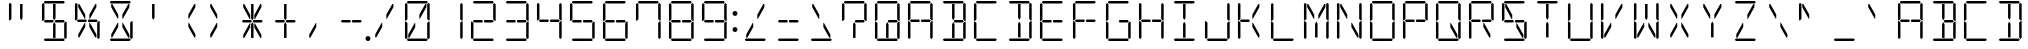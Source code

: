 SplineFontDB: 3.0
FontName: DSEG14Classic-Light
FullName: DSEG14 Classic-Light
FamilyName: DSEG14 Classic
Weight: Light
Copyright: Created by Keshikan(https://twitter.com/keshinomi_88pro)\nwith FontForge 2.0 (http://fontforge.sf.net)
UComments: "2014-8-31: Created."
Version: 0.46
ItalicAngle: 0
UnderlinePosition: -100
UnderlineWidth: 50
Ascent: 1000
Descent: 0
InvalidEm: 0
LayerCount: 2
Layer: 0 0 "+gMyXYgAA" 1
Layer: 1 0 "+Uk2XYgAA" 0
XUID: [1021 682 390630330 14528854]
FSType: 8
OS2Version: 0
OS2_WeightWidthSlopeOnly: 0
OS2_UseTypoMetrics: 1
CreationTime: 1409488158
ModificationTime: 1584206654
PfmFamily: 17
TTFWeight: 300
TTFWidth: 5
LineGap: 90
VLineGap: 0
OS2TypoAscent: 0
OS2TypoAOffset: 1
OS2TypoDescent: 0
OS2TypoDOffset: 1
OS2TypoLinegap: 90
OS2WinAscent: 0
OS2WinAOffset: 1
OS2WinDescent: 0
OS2WinDOffset: 1
HheadAscent: 0
HheadAOffset: 1
HheadDescent: 0
HheadDOffset: 1
OS2Vendor: 'PfEd'
MarkAttachClasses: 1
DEI: 91125
LangName: 1033 "Created by Keshikan+AAoA-with FontForge 2.0 (http://fontforge.sf.net)" "" "" "" "" "Version 0.3" "" "" "" "Keshikan(Twitter:@keshinomi_88pro)" "" "" "http://www.keshikan.net" "Copyright (c) 2018, keshikan (http://www.keshikan.net),+AAoA-with Reserved Font Name +ACIA-DSEG+ACIA.+AAoACgAA-This Font Software is licensed under the SIL Open Font License, Version 1.1.+AAoA-This license is copied below, and is also available with a FAQ at:+AAoA-http://scripts.sil.org/OFL+AAoACgAK------------------------------------------------------------+AAoA-SIL OPEN FONT LICENSE Version 1.1 - 26 February 2007+AAoA------------------------------------------------------------+AAoACgAA-PREAMBLE+AAoA-The goals of the Open Font License (OFL) are to stimulate worldwide+AAoA-development of collaborative font projects, to support the font creation+AAoA-efforts of academic and linguistic communities, and to provide a free and+AAoA-open framework in which fonts may be shared and improved in partnership+AAoA-with others.+AAoACgAA-The OFL allows the licensed fonts to be used, studied, modified and+AAoA-redistributed freely as long as they are not sold by themselves. The+AAoA-fonts, including any derivative works, can be bundled, embedded, +AAoA-redistributed and/or sold with any software provided that any reserved+AAoA-names are not used by derivative works. The fonts and derivatives,+AAoA-however, cannot be released under any other type of license. The+AAoA-requirement for fonts to remain under this license does not apply+AAoA-to any document created using the fonts or their derivatives.+AAoACgAA-DEFINITIONS+AAoAIgAA-Font Software+ACIA refers to the set of files released by the Copyright+AAoA-Holder(s) under this license and clearly marked as such. This may+AAoA-include source files, build scripts and documentation.+AAoACgAi-Reserved Font Name+ACIA refers to any names specified as such after the+AAoA-copyright statement(s).+AAoACgAi-Original Version+ACIA refers to the collection of Font Software components as+AAoA-distributed by the Copyright Holder(s).+AAoACgAi-Modified Version+ACIA refers to any derivative made by adding to, deleting,+AAoA-or substituting -- in part or in whole -- any of the components of the+AAoA-Original Version, by changing formats or by porting the Font Software to a+AAoA-new environment.+AAoACgAi-Author+ACIA refers to any designer, engineer, programmer, technical+AAoA-writer or other person who contributed to the Font Software.+AAoACgAA-PERMISSION & CONDITIONS+AAoA-Permission is hereby granted, free of charge, to any person obtaining+AAoA-a copy of the Font Software, to use, study, copy, merge, embed, modify,+AAoA-redistribute, and sell modified and unmodified copies of the Font+AAoA-Software, subject to the following conditions:+AAoACgAA-1) Neither the Font Software nor any of its individual components,+AAoA-in Original or Modified Versions, may be sold by itself.+AAoACgAA-2) Original or Modified Versions of the Font Software may be bundled,+AAoA-redistributed and/or sold with any software, provided that each copy+AAoA-contains the above copyright notice and this license. These can be+AAoA-included either as stand-alone text files, human-readable headers or+AAoA-in the appropriate machine-readable metadata fields within text or+AAoA-binary files as long as those fields can be easily viewed by the user.+AAoACgAA-3) No Modified Version of the Font Software may use the Reserved Font+AAoA-Name(s) unless explicit written permission is granted by the corresponding+AAoA-Copyright Holder. This restriction only applies to the primary font name as+AAoA-presented to the users.+AAoACgAA-4) The name(s) of the Copyright Holder(s) or the Author(s) of the Font+AAoA-Software shall not be used to promote, endorse or advertise any+AAoA-Modified Version, except to acknowledge the contribution(s) of the+AAoA-Copyright Holder(s) and the Author(s) or with their explicit written+AAoA-permission.+AAoACgAA-5) The Font Software, modified or unmodified, in part or in whole,+AAoA-must be distributed entirely under this license, and must not be+AAoA-distributed under any other license. The requirement for fonts to+AAoA-remain under this license does not apply to any document created+AAoA-using the Font Software.+AAoACgAA-TERMINATION+AAoA-This license becomes null and void if any of the above conditions are+AAoA-not met.+AAoACgAA-DISCLAIMER+AAoA-THE FONT SOFTWARE IS PROVIDED +ACIA-AS IS+ACIA, WITHOUT WARRANTY OF ANY KIND,+AAoA-EXPRESS OR IMPLIED, INCLUDING BUT NOT LIMITED TO ANY WARRANTIES OF+AAoA-MERCHANTABILITY, FITNESS FOR A PARTICULAR PURPOSE AND NONINFRINGEMENT+AAoA-OF COPYRIGHT, PATENT, TRADEMARK, OR OTHER RIGHT. IN NO EVENT SHALL THE+AAoA-COPYRIGHT HOLDER BE LIABLE FOR ANY CLAIM, DAMAGES OR OTHER LIABILITY,+AAoA-INCLUDING ANY GENERAL, SPECIAL, INDIRECT, INCIDENTAL, OR CONSEQUENTIAL+AAoA-DAMAGES, WHETHER IN AN ACTION OF CONTRACT, TORT OR OTHERWISE, ARISING+AAoA-FROM, OUT OF THE USE OR INABILITY TO USE THE FONT SOFTWARE OR FROM+AAoA-OTHER DEALINGS IN THE FONT SOFTWARE." "http://scripts.sil.org/OFL" "" "" "" "" "DSEG14 12:34"
Encoding: ISO8859-1
UnicodeInterp: none
NameList: Adobe Glyph List
DisplaySize: -48
AntiAlias: 1
FitToEm: 1
WinInfo: 24 24 8
BeginPrivate: 0
EndPrivate
BeginChars: 256 93

StartChar: zero
Encoding: 48 48 0
Width: 816
VWidth: 200
Flags: HW
LayerCount: 2
Fore
SplineSet
356 346 m 1
 208 83 l 1
 181 83 l 1
 181 161 l 1
 343 449 l 1
 356 449 l 1
 356 346 l 1
99 924 m 1
 130 955 l 1
 161 924 l 1
 161 918 l 1
 161 875 l 1
 161 545 l 1
 126 510 l 1
 99 510 l 1
 99 924 l 1
161 76 m 1
 130 45 l 1
 99 76 l 1
 99 490 l 1
 126 490 l 1
 161 455 l 1
 161 125 l 1
 161 83 l 1
 161 76 l 1
144 969 m 1
 175 1000 l 1
 641 1000 l 1
 672 969 l 1
 641 938 l 1
 620 938 l 1
 439 938 l 1
 377 938 l 1
 196 938 l 1
 175 938 l 1
 144 969 l 1
608 918 m 1
 635 918 l 1
 635 839 l 1
 473 551 l 1
 459 551 l 1
 459 654 l 1
 608 918 l 1
672 31 m 1
 641 0 l 1
 175 0 l 1
 144 31 l 1
 175 62 l 1
 196 62 l 1
 196 62 l 1
 377 62 l 1
 377 62 l 1
 439 62 l 1
 439 62 l 1
 620 62 l 1
 620 62 l 1
 641 62 l 1
 672 31 l 1
655 924 m 1
 686 955 l 1
 717 924 l 1
 717 510 l 1
 690 510 l 1
 655 545 l 1
 655 550 l 1
 655 875 l 1
 655 918 l 1
 655 924 l 1
717 76 m 1
 686 45 l 1
 655 76 l 1
 655 83 l 1
 655 125 l 1
 655 455 l 1
 690 490 l 1
 717 490 l 1
 717 76 l 1
EndSplineSet
EndChar

StartChar: eight
Encoding: 56 56 1
Width: 816
VWidth: 200
Flags: HW
LayerCount: 2
Fore
SplineSet
378 531 m 1
 396 500 l 1
 378 469 l 1
 377 469 l 1
 356 469 l 1
 355 469 l 1
 245 469 l 1
 181 469 l 1
 181 469 l 1
 176 469 l 1
 145 500 l 1
 176 531 l 1
 181 531 l 1
 228 531 l 1
 355 531 l 1
 356 531 l 1
 377 531 l 1
 378 531 l 1
99 924 m 1
 130 955 l 1
 161 924 l 1
 161 918 l 1
 161 875 l 1
 161 545 l 1
 126 510 l 1
 99 510 l 1
 99 924 l 1
161 76 m 1
 130 45 l 1
 99 76 l 1
 99 490 l 1
 126 490 l 1
 161 455 l 1
 161 125 l 1
 161 83 l 1
 161 76 l 1
144 969 m 1
 175 1000 l 1
 641 1000 l 1
 672 969 l 1
 641 938 l 1
 620 938 l 1
 439 938 l 1
 377 938 l 1
 196 938 l 1
 175 938 l 1
 144 969 l 1
658 513 m 1
 671 500 l 1
 640 469 l 1
 638 469 l 1
 635 469 l 1
 461 469 l 1
 459 469 l 1
 439 469 l 1
 438 469 l 1
 420 500 l 1
 438 531 l 1
 461 531 l 1
 584 531 l 1
 640 531 l 1
 658 513 l 1
 658 513 l 1
672 31 m 1
 641 0 l 1
 175 0 l 1
 144 31 l 1
 175 62 l 1
 196 62 l 1
 196 62 l 1
 377 62 l 1
 377 62 l 1
 439 62 l 1
 439 62 l 1
 620 62 l 1
 620 62 l 1
 641 62 l 1
 672 31 l 1
655 924 m 1
 686 955 l 1
 717 924 l 1
 717 510 l 1
 690 510 l 1
 655 545 l 1
 655 550 l 1
 655 875 l 1
 655 918 l 1
 655 924 l 1
717 76 m 1
 686 45 l 1
 655 76 l 1
 655 83 l 1
 655 125 l 1
 655 455 l 1
 690 490 l 1
 717 490 l 1
 717 76 l 1
EndSplineSet
EndChar

StartChar: one
Encoding: 49 49 2
Width: 816
VWidth: 200
Flags: HW
LayerCount: 2
Fore
SplineSet
655 924 m 1
 686 955 l 1
 717 924 l 1
 717 510 l 1
 690 510 l 1
 655 545 l 1
 655 550 l 1
 655 875 l 1
 655 918 l 1
 655 924 l 1
717 76 m 1
 686 45 l 1
 655 76 l 1
 655 83 l 1
 655 125 l 1
 655 455 l 1
 690 490 l 1
 717 490 l 1
 717 76 l 1
EndSplineSet
EndChar

StartChar: two
Encoding: 50 50 3
Width: 816
VWidth: 200
Flags: HW
LayerCount: 2
Fore
SplineSet
378 531 m 1
 396 500 l 1
 378 469 l 1
 377 469 l 1
 356 469 l 1
 355 469 l 1
 245 469 l 1
 181 469 l 1
 181 469 l 1
 176 469 l 1
 145 500 l 1
 176 531 l 1
 181 531 l 1
 228 531 l 1
 355 531 l 1
 356 531 l 1
 377 531 l 1
 378 531 l 1
161 76 m 1
 130 45 l 1
 99 76 l 1
 99 490 l 1
 126 490 l 1
 161 455 l 1
 161 125 l 1
 161 83 l 1
 161 76 l 1
144 969 m 1
 175 1000 l 1
 641 1000 l 1
 672 969 l 1
 641 938 l 1
 620 938 l 1
 439 938 l 1
 377 938 l 1
 196 938 l 1
 175 938 l 1
 144 969 l 1
658 513 m 1
 671 500 l 1
 640 469 l 1
 638 469 l 1
 635 469 l 1
 461 469 l 1
 459 469 l 1
 439 469 l 1
 438 469 l 1
 420 500 l 1
 438 531 l 1
 461 531 l 1
 584 531 l 1
 640 531 l 1
 658 513 l 1
 658 513 l 1
672 31 m 1
 641 0 l 1
 175 0 l 1
 144 31 l 1
 175 62 l 1
 196 62 l 1
 196 62 l 1
 377 62 l 1
 377 62 l 1
 439 62 l 1
 439 62 l 1
 620 62 l 1
 620 62 l 1
 641 62 l 1
 672 31 l 1
655 924 m 1
 686 955 l 1
 717 924 l 1
 717 510 l 1
 690 510 l 1
 655 545 l 1
 655 550 l 1
 655 875 l 1
 655 918 l 1
 655 924 l 1
EndSplineSet
EndChar

StartChar: three
Encoding: 51 51 4
Width: 816
VWidth: 200
Flags: HW
LayerCount: 2
Fore
SplineSet
378 531 m 1
 396 500 l 1
 378 469 l 1
 377 469 l 1
 356 469 l 1
 355 469 l 1
 245 469 l 1
 181 469 l 1
 181 469 l 1
 176 469 l 1
 145 500 l 1
 176 531 l 1
 181 531 l 1
 228 531 l 1
 355 531 l 1
 356 531 l 1
 377 531 l 1
 378 531 l 1
144 969 m 1
 175 1000 l 1
 641 1000 l 1
 672 969 l 1
 641 938 l 1
 620 938 l 1
 439 938 l 1
 377 938 l 1
 196 938 l 1
 175 938 l 1
 144 969 l 1
658 513 m 1
 671 500 l 1
 640 469 l 1
 638 469 l 1
 635 469 l 1
 461 469 l 1
 459 469 l 1
 439 469 l 1
 438 469 l 1
 420 500 l 1
 438 531 l 1
 461 531 l 1
 584 531 l 1
 640 531 l 1
 658 513 l 1
 658 513 l 1
672 31 m 1
 641 0 l 1
 175 0 l 1
 144 31 l 1
 175 62 l 1
 196 62 l 1
 196 62 l 1
 377 62 l 1
 377 62 l 1
 439 62 l 1
 439 62 l 1
 620 62 l 1
 620 62 l 1
 641 62 l 1
 672 31 l 1
655 924 m 1
 686 955 l 1
 717 924 l 1
 717 510 l 1
 690 510 l 1
 655 545 l 1
 655 550 l 1
 655 875 l 1
 655 918 l 1
 655 924 l 1
717 76 m 1
 686 45 l 1
 655 76 l 1
 655 83 l 1
 655 125 l 1
 655 455 l 1
 690 490 l 1
 717 490 l 1
 717 76 l 1
EndSplineSet
EndChar

StartChar: four
Encoding: 52 52 5
Width: 816
VWidth: 200
Flags: HW
LayerCount: 2
Fore
SplineSet
378 531 m 1
 396 500 l 1
 378 469 l 1
 377 469 l 1
 356 469 l 1
 355 469 l 1
 245 469 l 1
 181 469 l 1
 181 469 l 1
 176 469 l 1
 145 500 l 1
 176 531 l 1
 181 531 l 1
 228 531 l 1
 355 531 l 1
 356 531 l 1
 377 531 l 1
 378 531 l 1
99 924 m 1
 130 955 l 1
 161 924 l 1
 161 918 l 1
 161 875 l 1
 161 545 l 1
 126 510 l 1
 99 510 l 1
 99 924 l 1
658 513 m 1
 671 500 l 1
 640 469 l 1
 638 469 l 1
 635 469 l 1
 461 469 l 1
 459 469 l 1
 439 469 l 1
 438 469 l 1
 420 500 l 1
 438 531 l 1
 461 531 l 1
 584 531 l 1
 640 531 l 1
 658 513 l 1
 658 513 l 1
655 924 m 1
 686 955 l 1
 717 924 l 1
 717 510 l 1
 690 510 l 1
 655 545 l 1
 655 550 l 1
 655 875 l 1
 655 918 l 1
 655 924 l 1
717 76 m 1
 686 45 l 1
 655 76 l 1
 655 83 l 1
 655 125 l 1
 655 455 l 1
 690 490 l 1
 717 490 l 1
 717 76 l 1
EndSplineSet
EndChar

StartChar: five
Encoding: 53 53 6
Width: 816
VWidth: 200
Flags: HW
LayerCount: 2
Fore
SplineSet
378 531 m 1
 396 500 l 1
 378 469 l 1
 377 469 l 1
 356 469 l 1
 355 469 l 1
 245 469 l 1
 181 469 l 1
 181 469 l 1
 176 469 l 1
 145 500 l 1
 176 531 l 1
 181 531 l 1
 228 531 l 1
 355 531 l 1
 356 531 l 1
 377 531 l 1
 378 531 l 1
99 924 m 1
 130 955 l 1
 161 924 l 1
 161 918 l 1
 161 875 l 1
 161 545 l 1
 126 510 l 1
 99 510 l 1
 99 924 l 1
144 969 m 1
 175 1000 l 1
 641 1000 l 1
 672 969 l 1
 641 938 l 1
 620 938 l 1
 439 938 l 1
 377 938 l 1
 196 938 l 1
 175 938 l 1
 144 969 l 1
658 513 m 1
 671 500 l 1
 640 469 l 1
 638 469 l 1
 635 469 l 1
 461 469 l 1
 459 469 l 1
 439 469 l 1
 438 469 l 1
 420 500 l 1
 438 531 l 1
 461 531 l 1
 584 531 l 1
 640 531 l 1
 658 513 l 1
 658 513 l 1
672 31 m 1
 641 0 l 1
 175 0 l 1
 144 31 l 1
 175 62 l 1
 196 62 l 1
 196 62 l 1
 377 62 l 1
 377 62 l 1
 439 62 l 1
 439 62 l 1
 620 62 l 1
 620 62 l 1
 641 62 l 1
 672 31 l 1
717 76 m 1
 686 45 l 1
 655 76 l 1
 655 83 l 1
 655 125 l 1
 655 455 l 1
 690 490 l 1
 717 490 l 1
 717 76 l 1
EndSplineSet
EndChar

StartChar: six
Encoding: 54 54 7
Width: 816
VWidth: 200
Flags: HW
LayerCount: 2
Fore
SplineSet
378 531 m 1
 396 500 l 1
 378 469 l 1
 377 469 l 1
 356 469 l 1
 355 469 l 1
 245 469 l 1
 181 469 l 1
 181 469 l 1
 176 469 l 1
 145 500 l 1
 176 531 l 1
 181 531 l 1
 228 531 l 1
 355 531 l 1
 356 531 l 1
 377 531 l 1
 378 531 l 1
99 924 m 1
 130 955 l 1
 161 924 l 1
 161 918 l 1
 161 875 l 1
 161 545 l 1
 126 510 l 1
 99 510 l 1
 99 924 l 1
161 76 m 1
 130 45 l 1
 99 76 l 1
 99 490 l 1
 126 490 l 1
 161 455 l 1
 161 125 l 1
 161 83 l 1
 161 76 l 1
144 969 m 1
 175 1000 l 1
 641 1000 l 1
 672 969 l 1
 641 938 l 1
 620 938 l 1
 439 938 l 1
 377 938 l 1
 196 938 l 1
 175 938 l 1
 144 969 l 1
658 513 m 1
 671 500 l 1
 640 469 l 1
 638 469 l 1
 635 469 l 1
 461 469 l 1
 459 469 l 1
 439 469 l 1
 438 469 l 1
 420 500 l 1
 438 531 l 1
 461 531 l 1
 584 531 l 1
 640 531 l 1
 658 513 l 1
 658 513 l 1
672 31 m 1
 641 0 l 1
 175 0 l 1
 144 31 l 1
 175 62 l 1
 196 62 l 1
 196 62 l 1
 377 62 l 1
 377 62 l 1
 439 62 l 1
 439 62 l 1
 620 62 l 1
 620 62 l 1
 641 62 l 1
 672 31 l 1
717 76 m 1
 686 45 l 1
 655 76 l 1
 655 83 l 1
 655 125 l 1
 655 455 l 1
 690 490 l 1
 717 490 l 1
 717 76 l 1
EndSplineSet
EndChar

StartChar: seven
Encoding: 55 55 8
Width: 816
VWidth: 200
Flags: HW
LayerCount: 2
Fore
SplineSet
99 924 m 1
 130 955 l 1
 161 924 l 1
 161 918 l 1
 161 875 l 1
 161 545 l 1
 126 510 l 1
 99 510 l 1
 99 924 l 1
144 969 m 1
 175 1000 l 1
 641 1000 l 1
 672 969 l 1
 641 938 l 1
 620 938 l 1
 439 938 l 1
 377 938 l 1
 196 938 l 1
 175 938 l 1
 144 969 l 1
655 924 m 1
 686 955 l 1
 717 924 l 1
 717 510 l 1
 690 510 l 1
 655 545 l 1
 655 550 l 1
 655 875 l 1
 655 918 l 1
 655 924 l 1
717 76 m 1
 686 45 l 1
 655 76 l 1
 655 83 l 1
 655 125 l 1
 655 455 l 1
 690 490 l 1
 717 490 l 1
 717 76 l 1
EndSplineSet
EndChar

StartChar: nine
Encoding: 57 57 9
Width: 816
VWidth: 200
Flags: HW
LayerCount: 2
Fore
SplineSet
378 531 m 1
 396 500 l 1
 378 469 l 1
 377 469 l 1
 356 469 l 1
 355 469 l 1
 245 469 l 1
 181 469 l 1
 181 469 l 1
 176 469 l 1
 145 500 l 1
 176 531 l 1
 181 531 l 1
 228 531 l 1
 355 531 l 1
 356 531 l 1
 377 531 l 1
 378 531 l 1
99 924 m 1
 130 955 l 1
 161 924 l 1
 161 918 l 1
 161 875 l 1
 161 545 l 1
 126 510 l 1
 99 510 l 1
 99 924 l 1
144 969 m 1
 175 1000 l 1
 641 1000 l 1
 672 969 l 1
 641 938 l 1
 620 938 l 1
 439 938 l 1
 377 938 l 1
 196 938 l 1
 175 938 l 1
 144 969 l 1
658 513 m 1
 671 500 l 1
 640 469 l 1
 638 469 l 1
 635 469 l 1
 461 469 l 1
 459 469 l 1
 439 469 l 1
 438 469 l 1
 420 500 l 1
 438 531 l 1
 461 531 l 1
 584 531 l 1
 640 531 l 1
 658 513 l 1
 658 513 l 1
672 31 m 1
 641 0 l 1
 175 0 l 1
 144 31 l 1
 175 62 l 1
 196 62 l 1
 196 62 l 1
 377 62 l 1
 377 62 l 1
 439 62 l 1
 439 62 l 1
 620 62 l 1
 620 62 l 1
 641 62 l 1
 672 31 l 1
655 924 m 1
 686 955 l 1
 717 924 l 1
 717 510 l 1
 690 510 l 1
 655 545 l 1
 655 550 l 1
 655 875 l 1
 655 918 l 1
 655 924 l 1
717 76 m 1
 686 45 l 1
 655 76 l 1
 655 83 l 1
 655 125 l 1
 655 455 l 1
 690 490 l 1
 717 490 l 1
 717 76 l 1
EndSplineSet
EndChar

StartChar: A
Encoding: 65 65 10
Width: 816
VWidth: 200
Flags: HW
LayerCount: 2
Fore
SplineSet
378 531 m 1
 396 500 l 1
 378 469 l 1
 377 469 l 1
 356 469 l 1
 355 469 l 1
 245 469 l 1
 181 469 l 1
 181 469 l 1
 176 469 l 1
 145 500 l 1
 176 531 l 1
 181 531 l 1
 228 531 l 1
 355 531 l 1
 356 531 l 1
 377 531 l 1
 378 531 l 1
99 924 m 1
 130 955 l 1
 161 924 l 1
 161 918 l 1
 161 875 l 1
 161 545 l 1
 126 510 l 1
 99 510 l 1
 99 924 l 1
161 76 m 1
 130 45 l 1
 99 76 l 1
 99 490 l 1
 126 490 l 1
 161 455 l 1
 161 125 l 1
 161 83 l 1
 161 76 l 1
144 969 m 1
 175 1000 l 1
 641 1000 l 1
 672 969 l 1
 641 938 l 1
 620 938 l 1
 439 938 l 1
 377 938 l 1
 196 938 l 1
 175 938 l 1
 144 969 l 1
658 513 m 1
 671 500 l 1
 640 469 l 1
 638 469 l 1
 635 469 l 1
 461 469 l 1
 459 469 l 1
 439 469 l 1
 438 469 l 1
 420 500 l 1
 438 531 l 1
 461 531 l 1
 584 531 l 1
 640 531 l 1
 658 513 l 1
 658 513 l 1
655 924 m 1
 686 955 l 1
 717 924 l 1
 717 510 l 1
 690 510 l 1
 655 545 l 1
 655 550 l 1
 655 875 l 1
 655 918 l 1
 655 924 l 1
717 76 m 1
 686 45 l 1
 655 76 l 1
 655 83 l 1
 655 125 l 1
 655 455 l 1
 690 490 l 1
 717 490 l 1
 717 76 l 1
EndSplineSet
EndChar

StartChar: B
Encoding: 66 66 11
Width: 816
VWidth: 200
Flags: HW
LayerCount: 2
Fore
SplineSet
439 83 m 1
 377 83 l 1
 377 382 l 1
 377 382 l 1
 377 426 l 1
 408 479 l 1
 439 426 l 1
 439 229 l 1
 439 229 l 1
 439 83 l 1
144 969 m 1
 175 1000 l 1
 641 1000 l 1
 672 969 l 1
 641 938 l 1
 620 938 l 1
 439 938 l 1
 377 938 l 1
 196 938 l 1
 175 938 l 1
 144 969 l 1
658 513 m 1
 671 500 l 1
 640 469 l 1
 638 469 l 1
 635 469 l 1
 461 469 l 1
 459 469 l 1
 439 469 l 1
 438 469 l 1
 420 500 l 1
 438 531 l 1
 461 531 l 1
 584 531 l 1
 640 531 l 1
 658 513 l 1
 658 513 l 1
377 618 m 1
 377 918 l 1
 439 918 l 1
 439 857 l 1
 439 857 l 1
 439 574 l 1
 408 521 l 1
 377 574 l 1
 377 618 l 1
 377 618 l 1
672 31 m 1
 641 0 l 1
 175 0 l 1
 144 31 l 1
 175 62 l 1
 196 62 l 1
 196 62 l 1
 377 62 l 1
 377 62 l 1
 439 62 l 1
 439 62 l 1
 620 62 l 1
 620 62 l 1
 641 62 l 1
 672 31 l 1
655 924 m 1
 686 955 l 1
 717 924 l 1
 717 510 l 1
 690 510 l 1
 655 545 l 1
 655 550 l 1
 655 875 l 1
 655 918 l 1
 655 924 l 1
717 76 m 1
 686 45 l 1
 655 76 l 1
 655 83 l 1
 655 125 l 1
 655 455 l 1
 690 490 l 1
 717 490 l 1
 717 76 l 1
EndSplineSet
EndChar

StartChar: C
Encoding: 67 67 12
Width: 816
VWidth: 200
Flags: HW
LayerCount: 2
Fore
SplineSet
99 924 m 1
 130 955 l 1
 161 924 l 1
 161 918 l 1
 161 875 l 1
 161 545 l 1
 126 510 l 1
 99 510 l 1
 99 924 l 1
161 76 m 1
 130 45 l 1
 99 76 l 1
 99 490 l 1
 126 490 l 1
 161 455 l 1
 161 125 l 1
 161 83 l 1
 161 76 l 1
144 969 m 1
 175 1000 l 1
 641 1000 l 1
 672 969 l 1
 641 938 l 1
 620 938 l 1
 439 938 l 1
 377 938 l 1
 196 938 l 1
 175 938 l 1
 144 969 l 1
672 31 m 1
 641 0 l 1
 175 0 l 1
 144 31 l 1
 175 62 l 1
 196 62 l 1
 196 62 l 1
 377 62 l 1
 377 62 l 1
 439 62 l 1
 439 62 l 1
 620 62 l 1
 620 62 l 1
 641 62 l 1
 672 31 l 1
EndSplineSet
EndChar

StartChar: D
Encoding: 68 68 13
Width: 816
VWidth: 200
Flags: HW
LayerCount: 2
Fore
SplineSet
439 83 m 1
 377 83 l 1
 377 382 l 1
 377 382 l 1
 377 426 l 1
 408 479 l 1
 439 426 l 1
 439 229 l 1
 439 229 l 1
 439 83 l 1
144 969 m 1
 175 1000 l 1
 641 1000 l 1
 672 969 l 1
 641 938 l 1
 620 938 l 1
 439 938 l 1
 377 938 l 1
 196 938 l 1
 175 938 l 1
 144 969 l 1
377 618 m 1
 377 918 l 1
 439 918 l 1
 439 857 l 1
 439 857 l 1
 439 574 l 1
 408 521 l 1
 377 574 l 1
 377 618 l 1
 377 618 l 1
672 31 m 1
 641 0 l 1
 175 0 l 1
 144 31 l 1
 175 62 l 1
 196 62 l 1
 196 62 l 1
 377 62 l 1
 377 62 l 1
 439 62 l 1
 439 62 l 1
 620 62 l 1
 620 62 l 1
 641 62 l 1
 672 31 l 1
655 924 m 1
 686 955 l 1
 717 924 l 1
 717 510 l 1
 690 510 l 1
 655 545 l 1
 655 550 l 1
 655 875 l 1
 655 918 l 1
 655 924 l 1
717 76 m 1
 686 45 l 1
 655 76 l 1
 655 83 l 1
 655 125 l 1
 655 455 l 1
 690 490 l 1
 717 490 l 1
 717 76 l 1
EndSplineSet
EndChar

StartChar: E
Encoding: 69 69 14
Width: 816
VWidth: 200
Flags: HW
LayerCount: 2
Fore
SplineSet
378 531 m 1
 396 500 l 1
 378 469 l 1
 377 469 l 1
 356 469 l 1
 355 469 l 1
 245 469 l 1
 181 469 l 1
 181 469 l 1
 176 469 l 1
 145 500 l 1
 176 531 l 1
 181 531 l 1
 228 531 l 1
 355 531 l 1
 356 531 l 1
 377 531 l 1
 378 531 l 1
99 924 m 1
 130 955 l 1
 161 924 l 1
 161 918 l 1
 161 875 l 1
 161 545 l 1
 126 510 l 1
 99 510 l 1
 99 924 l 1
161 76 m 1
 130 45 l 1
 99 76 l 1
 99 490 l 1
 126 490 l 1
 161 455 l 1
 161 125 l 1
 161 83 l 1
 161 76 l 1
144 969 m 1
 175 1000 l 1
 641 1000 l 1
 672 969 l 1
 641 938 l 1
 620 938 l 1
 439 938 l 1
 377 938 l 1
 196 938 l 1
 175 938 l 1
 144 969 l 1
658 513 m 1
 671 500 l 1
 640 469 l 1
 638 469 l 1
 635 469 l 1
 461 469 l 1
 459 469 l 1
 439 469 l 1
 438 469 l 1
 420 500 l 1
 438 531 l 1
 461 531 l 1
 584 531 l 1
 640 531 l 1
 658 513 l 1
 658 513 l 1
672 31 m 1
 641 0 l 1
 175 0 l 1
 144 31 l 1
 175 62 l 1
 196 62 l 1
 196 62 l 1
 377 62 l 1
 377 62 l 1
 439 62 l 1
 439 62 l 1
 620 62 l 1
 620 62 l 1
 641 62 l 1
 672 31 l 1
EndSplineSet
EndChar

StartChar: F
Encoding: 70 70 15
Width: 816
VWidth: 200
Flags: HW
LayerCount: 2
Fore
SplineSet
378 531 m 1
 396 500 l 1
 378 469 l 1
 377 469 l 1
 356 469 l 1
 355 469 l 1
 245 469 l 1
 181 469 l 1
 181 469 l 1
 176 469 l 1
 145 500 l 1
 176 531 l 1
 181 531 l 1
 228 531 l 1
 355 531 l 1
 356 531 l 1
 377 531 l 1
 378 531 l 1
99 924 m 1
 130 955 l 1
 161 924 l 1
 161 918 l 1
 161 875 l 1
 161 545 l 1
 126 510 l 1
 99 510 l 1
 99 924 l 1
161 76 m 1
 130 45 l 1
 99 76 l 1
 99 490 l 1
 126 490 l 1
 161 455 l 1
 161 125 l 1
 161 83 l 1
 161 76 l 1
144 969 m 1
 175 1000 l 1
 641 1000 l 1
 672 969 l 1
 641 938 l 1
 620 938 l 1
 439 938 l 1
 377 938 l 1
 196 938 l 1
 175 938 l 1
 144 969 l 1
658 513 m 1
 671 500 l 1
 640 469 l 1
 638 469 l 1
 635 469 l 1
 461 469 l 1
 459 469 l 1
 439 469 l 1
 438 469 l 1
 420 500 l 1
 438 531 l 1
 461 531 l 1
 584 531 l 1
 640 531 l 1
 658 513 l 1
 658 513 l 1
EndSplineSet
EndChar

StartChar: G
Encoding: 71 71 16
Width: 816
VWidth: 200
Flags: HW
LayerCount: 2
Fore
SplineSet
99 924 m 1
 130 955 l 1
 161 924 l 1
 161 918 l 1
 161 875 l 1
 161 545 l 1
 126 510 l 1
 99 510 l 1
 99 924 l 1
161 76 m 1
 130 45 l 1
 99 76 l 1
 99 490 l 1
 126 490 l 1
 161 455 l 1
 161 125 l 1
 161 83 l 1
 161 76 l 1
144 969 m 1
 175 1000 l 1
 641 1000 l 1
 672 969 l 1
 641 938 l 1
 620 938 l 1
 439 938 l 1
 377 938 l 1
 196 938 l 1
 175 938 l 1
 144 969 l 1
658 513 m 1
 671 500 l 1
 640 469 l 1
 638 469 l 1
 635 469 l 1
 461 469 l 1
 459 469 l 1
 439 469 l 1
 438 469 l 1
 420 500 l 1
 438 531 l 1
 461 531 l 1
 584 531 l 1
 640 531 l 1
 658 513 l 1
 658 513 l 1
672 31 m 1
 641 0 l 1
 175 0 l 1
 144 31 l 1
 175 62 l 1
 196 62 l 1
 196 62 l 1
 377 62 l 1
 377 62 l 1
 439 62 l 1
 439 62 l 1
 620 62 l 1
 620 62 l 1
 641 62 l 1
 672 31 l 1
717 76 m 1
 686 45 l 1
 655 76 l 1
 655 83 l 1
 655 125 l 1
 655 455 l 1
 690 490 l 1
 717 490 l 1
 717 76 l 1
EndSplineSet
EndChar

StartChar: H
Encoding: 72 72 17
Width: 816
VWidth: 200
Flags: HW
LayerCount: 2
Fore
SplineSet
378 531 m 1
 396 500 l 1
 378 469 l 1
 377 469 l 1
 356 469 l 1
 355 469 l 1
 245 469 l 1
 181 469 l 1
 181 469 l 1
 176 469 l 1
 145 500 l 1
 176 531 l 1
 181 531 l 1
 228 531 l 1
 355 531 l 1
 356 531 l 1
 377 531 l 1
 378 531 l 1
99 924 m 1
 130 955 l 1
 161 924 l 1
 161 918 l 1
 161 875 l 1
 161 545 l 1
 126 510 l 1
 99 510 l 1
 99 924 l 1
161 76 m 1
 130 45 l 1
 99 76 l 1
 99 490 l 1
 126 490 l 1
 161 455 l 1
 161 125 l 1
 161 83 l 1
 161 76 l 1
658 513 m 1
 671 500 l 1
 640 469 l 1
 638 469 l 1
 635 469 l 1
 461 469 l 1
 459 469 l 1
 439 469 l 1
 438 469 l 1
 420 500 l 1
 438 531 l 1
 461 531 l 1
 584 531 l 1
 640 531 l 1
 658 513 l 1
 658 513 l 1
655 924 m 1
 686 955 l 1
 717 924 l 1
 717 510 l 1
 690 510 l 1
 655 545 l 1
 655 550 l 1
 655 875 l 1
 655 918 l 1
 655 924 l 1
717 76 m 1
 686 45 l 1
 655 76 l 1
 655 83 l 1
 655 125 l 1
 655 455 l 1
 690 490 l 1
 717 490 l 1
 717 76 l 1
EndSplineSet
EndChar

StartChar: I
Encoding: 73 73 18
Width: 816
VWidth: 200
Flags: HW
LayerCount: 2
Fore
SplineSet
439 83 m 1
 377 83 l 1
 377 382 l 1
 377 382 l 1
 377 426 l 1
 408 479 l 1
 439 426 l 1
 439 229 l 1
 439 229 l 1
 439 83 l 1
144 969 m 1
 175 1000 l 1
 641 1000 l 1
 672 969 l 1
 641 938 l 1
 620 938 l 1
 439 938 l 1
 377 938 l 1
 196 938 l 1
 175 938 l 1
 144 969 l 1
377 618 m 1
 377 918 l 1
 439 918 l 1
 439 857 l 1
 439 857 l 1
 439 574 l 1
 408 521 l 1
 377 574 l 1
 377 618 l 1
 377 618 l 1
672 31 m 1
 641 0 l 1
 175 0 l 1
 144 31 l 1
 175 62 l 1
 196 62 l 1
 196 62 l 1
 377 62 l 1
 377 62 l 1
 439 62 l 1
 439 62 l 1
 620 62 l 1
 620 62 l 1
 641 62 l 1
 672 31 l 1
EndSplineSet
EndChar

StartChar: J
Encoding: 74 74 19
Width: 816
VWidth: 200
Flags: HW
LayerCount: 2
Fore
SplineSet
161 76 m 1
 130 45 l 1
 99 76 l 1
 99 490 l 1
 126 490 l 1
 161 455 l 1
 161 125 l 1
 161 83 l 1
 161 76 l 1
672 31 m 1
 641 0 l 1
 175 0 l 1
 144 31 l 1
 175 62 l 1
 196 62 l 1
 196 62 l 1
 377 62 l 1
 377 62 l 1
 439 62 l 1
 439 62 l 1
 620 62 l 1
 620 62 l 1
 641 62 l 1
 672 31 l 1
655 924 m 1
 686 955 l 1
 717 924 l 1
 717 510 l 1
 690 510 l 1
 655 545 l 1
 655 550 l 1
 655 875 l 1
 655 918 l 1
 655 924 l 1
717 76 m 1
 686 45 l 1
 655 76 l 1
 655 83 l 1
 655 125 l 1
 655 455 l 1
 690 490 l 1
 717 490 l 1
 717 76 l 1
EndSplineSet
EndChar

StartChar: K
Encoding: 75 75 20
Width: 816
VWidth: 200
Flags: HW
LayerCount: 2
Fore
SplineSet
378 531 m 1
 396 500 l 1
 378 469 l 1
 377 469 l 1
 356 469 l 1
 355 469 l 1
 245 469 l 1
 181 469 l 1
 181 469 l 1
 176 469 l 1
 145 500 l 1
 176 531 l 1
 181 531 l 1
 228 531 l 1
 355 531 l 1
 356 531 l 1
 377 531 l 1
 378 531 l 1
99 924 m 1
 130 955 l 1
 161 924 l 1
 161 918 l 1
 161 875 l 1
 161 545 l 1
 126 510 l 1
 99 510 l 1
 99 924 l 1
161 76 m 1
 130 45 l 1
 99 76 l 1
 99 490 l 1
 126 490 l 1
 161 455 l 1
 161 125 l 1
 161 83 l 1
 161 76 l 1
608 918 m 1
 635 918 l 1
 635 839 l 1
 473 551 l 1
 459 551 l 1
 459 654 l 1
 608 918 l 1
635 161 m 1
 635 83 l 1
 608 83 l 1
 459 346 l 1
 459 449 l 1
 473 449 l 1
 635 161 l 1
EndSplineSet
EndChar

StartChar: L
Encoding: 76 76 21
Width: 816
VWidth: 200
Flags: HW
LayerCount: 2
Fore
SplineSet
99 924 m 1
 130 955 l 1
 161 924 l 1
 161 918 l 1
 161 875 l 1
 161 545 l 1
 126 510 l 1
 99 510 l 1
 99 924 l 1
161 76 m 1
 130 45 l 1
 99 76 l 1
 99 490 l 1
 126 490 l 1
 161 455 l 1
 161 125 l 1
 161 83 l 1
 161 76 l 1
672 31 m 1
 641 0 l 1
 175 0 l 1
 144 31 l 1
 175 62 l 1
 196 62 l 1
 196 62 l 1
 377 62 l 1
 377 62 l 1
 439 62 l 1
 439 62 l 1
 620 62 l 1
 620 62 l 1
 641 62 l 1
 672 31 l 1
EndSplineSet
EndChar

StartChar: M
Encoding: 77 77 22
Width: 816
VWidth: 200
Flags: HW
LayerCount: 2
Fore
SplineSet
181 839 m 1
 181 918 l 1
 208 918 l 1
 356 654 l 1
 356 551 l 1
 343 551 l 1
 181 839 l 1
99 924 m 1
 130 955 l 1
 161 924 l 1
 161 918 l 1
 161 875 l 1
 161 545 l 1
 126 510 l 1
 99 510 l 1
 99 924 l 1
439 83 m 1
 377 83 l 1
 377 382 l 1
 377 382 l 1
 377 426 l 1
 408 479 l 1
 439 426 l 1
 439 229 l 1
 439 229 l 1
 439 83 l 1
161 76 m 1
 130 45 l 1
 99 76 l 1
 99 490 l 1
 126 490 l 1
 161 455 l 1
 161 125 l 1
 161 83 l 1
 161 76 l 1
608 918 m 1
 635 918 l 1
 635 839 l 1
 473 551 l 1
 459 551 l 1
 459 654 l 1
 608 918 l 1
655 924 m 1
 686 955 l 1
 717 924 l 1
 717 510 l 1
 690 510 l 1
 655 545 l 1
 655 550 l 1
 655 875 l 1
 655 918 l 1
 655 924 l 1
717 76 m 1
 686 45 l 1
 655 76 l 1
 655 83 l 1
 655 125 l 1
 655 455 l 1
 690 490 l 1
 717 490 l 1
 717 76 l 1
EndSplineSet
EndChar

StartChar: N
Encoding: 78 78 23
Width: 816
VWidth: 200
Flags: HW
LayerCount: 2
Fore
SplineSet
181 839 m 1
 181 918 l 1
 208 918 l 1
 356 654 l 1
 356 551 l 1
 343 551 l 1
 181 839 l 1
99 924 m 1
 130 955 l 1
 161 924 l 1
 161 918 l 1
 161 875 l 1
 161 545 l 1
 126 510 l 1
 99 510 l 1
 99 924 l 1
161 76 m 1
 130 45 l 1
 99 76 l 1
 99 490 l 1
 126 490 l 1
 161 455 l 1
 161 125 l 1
 161 83 l 1
 161 76 l 1
635 161 m 1
 635 83 l 1
 608 83 l 1
 459 346 l 1
 459 449 l 1
 473 449 l 1
 635 161 l 1
655 924 m 1
 686 955 l 1
 717 924 l 1
 717 510 l 1
 690 510 l 1
 655 545 l 1
 655 550 l 1
 655 875 l 1
 655 918 l 1
 655 924 l 1
717 76 m 1
 686 45 l 1
 655 76 l 1
 655 83 l 1
 655 125 l 1
 655 455 l 1
 690 490 l 1
 717 490 l 1
 717 76 l 1
EndSplineSet
EndChar

StartChar: O
Encoding: 79 79 24
Width: 816
VWidth: 200
Flags: HW
LayerCount: 2
Fore
SplineSet
99 924 m 1
 130 955 l 1
 161 924 l 1
 161 918 l 1
 161 875 l 1
 161 545 l 1
 126 510 l 1
 99 510 l 1
 99 924 l 1
161 76 m 1
 130 45 l 1
 99 76 l 1
 99 490 l 1
 126 490 l 1
 161 455 l 1
 161 125 l 1
 161 83 l 1
 161 76 l 1
144 969 m 1
 175 1000 l 1
 641 1000 l 1
 672 969 l 1
 641 938 l 1
 620 938 l 1
 439 938 l 1
 377 938 l 1
 196 938 l 1
 175 938 l 1
 144 969 l 1
672 31 m 1
 641 0 l 1
 175 0 l 1
 144 31 l 1
 175 62 l 1
 196 62 l 1
 196 62 l 1
 377 62 l 1
 377 62 l 1
 439 62 l 1
 439 62 l 1
 620 62 l 1
 620 62 l 1
 641 62 l 1
 672 31 l 1
655 924 m 1
 686 955 l 1
 717 924 l 1
 717 510 l 1
 690 510 l 1
 655 545 l 1
 655 550 l 1
 655 875 l 1
 655 918 l 1
 655 924 l 1
717 76 m 1
 686 45 l 1
 655 76 l 1
 655 83 l 1
 655 125 l 1
 655 455 l 1
 690 490 l 1
 717 490 l 1
 717 76 l 1
EndSplineSet
EndChar

StartChar: P
Encoding: 80 80 25
Width: 816
VWidth: 200
Flags: HW
LayerCount: 2
Fore
SplineSet
378 531 m 1
 396 500 l 1
 378 469 l 1
 377 469 l 1
 356 469 l 1
 355 469 l 1
 245 469 l 1
 181 469 l 1
 181 469 l 1
 176 469 l 1
 145 500 l 1
 176 531 l 1
 181 531 l 1
 228 531 l 1
 355 531 l 1
 356 531 l 1
 377 531 l 1
 378 531 l 1
99 924 m 1
 130 955 l 1
 161 924 l 1
 161 918 l 1
 161 875 l 1
 161 545 l 1
 126 510 l 1
 99 510 l 1
 99 924 l 1
161 76 m 1
 130 45 l 1
 99 76 l 1
 99 490 l 1
 126 490 l 1
 161 455 l 1
 161 125 l 1
 161 83 l 1
 161 76 l 1
144 969 m 1
 175 1000 l 1
 641 1000 l 1
 672 969 l 1
 641 938 l 1
 620 938 l 1
 439 938 l 1
 377 938 l 1
 196 938 l 1
 175 938 l 1
 144 969 l 1
658 513 m 1
 671 500 l 1
 640 469 l 1
 638 469 l 1
 635 469 l 1
 461 469 l 1
 459 469 l 1
 439 469 l 1
 438 469 l 1
 420 500 l 1
 438 531 l 1
 461 531 l 1
 584 531 l 1
 640 531 l 1
 658 513 l 1
 658 513 l 1
655 924 m 1
 686 955 l 1
 717 924 l 1
 717 510 l 1
 690 510 l 1
 655 545 l 1
 655 550 l 1
 655 875 l 1
 655 918 l 1
 655 924 l 1
EndSplineSet
EndChar

StartChar: Q
Encoding: 81 81 26
Width: 816
VWidth: 200
Flags: HW
LayerCount: 2
Fore
SplineSet
99 924 m 1
 130 955 l 1
 161 924 l 1
 161 918 l 1
 161 875 l 1
 161 545 l 1
 126 510 l 1
 99 510 l 1
 99 924 l 1
161 76 m 1
 130 45 l 1
 99 76 l 1
 99 490 l 1
 126 490 l 1
 161 455 l 1
 161 125 l 1
 161 83 l 1
 161 76 l 1
144 969 m 1
 175 1000 l 1
 641 1000 l 1
 672 969 l 1
 641 938 l 1
 620 938 l 1
 439 938 l 1
 377 938 l 1
 196 938 l 1
 175 938 l 1
 144 969 l 1
672 31 m 1
 641 0 l 1
 175 0 l 1
 144 31 l 1
 175 62 l 1
 196 62 l 1
 196 62 l 1
 377 62 l 1
 377 62 l 1
 439 62 l 1
 439 62 l 1
 620 62 l 1
 620 62 l 1
 641 62 l 1
 672 31 l 1
635 161 m 1
 635 83 l 1
 608 83 l 1
 459 346 l 1
 459 449 l 1
 473 449 l 1
 635 161 l 1
655 924 m 1
 686 955 l 1
 717 924 l 1
 717 510 l 1
 690 510 l 1
 655 545 l 1
 655 550 l 1
 655 875 l 1
 655 918 l 1
 655 924 l 1
717 76 m 1
 686 45 l 1
 655 76 l 1
 655 83 l 1
 655 125 l 1
 655 455 l 1
 690 490 l 1
 717 490 l 1
 717 76 l 1
EndSplineSet
EndChar

StartChar: R
Encoding: 82 82 27
Width: 816
VWidth: 200
Flags: HW
LayerCount: 2
Fore
SplineSet
378 531 m 1
 396 500 l 1
 378 469 l 1
 377 469 l 1
 356 469 l 1
 355 469 l 1
 245 469 l 1
 181 469 l 1
 181 469 l 1
 176 469 l 1
 145 500 l 1
 176 531 l 1
 181 531 l 1
 228 531 l 1
 355 531 l 1
 356 531 l 1
 377 531 l 1
 378 531 l 1
99 924 m 1
 130 955 l 1
 161 924 l 1
 161 918 l 1
 161 875 l 1
 161 545 l 1
 126 510 l 1
 99 510 l 1
 99 924 l 1
161 76 m 1
 130 45 l 1
 99 76 l 1
 99 490 l 1
 126 490 l 1
 161 455 l 1
 161 125 l 1
 161 83 l 1
 161 76 l 1
144 969 m 1
 175 1000 l 1
 641 1000 l 1
 672 969 l 1
 641 938 l 1
 620 938 l 1
 439 938 l 1
 377 938 l 1
 196 938 l 1
 175 938 l 1
 144 969 l 1
658 513 m 1
 671 500 l 1
 640 469 l 1
 638 469 l 1
 635 469 l 1
 461 469 l 1
 459 469 l 1
 439 469 l 1
 438 469 l 1
 420 500 l 1
 438 531 l 1
 461 531 l 1
 584 531 l 1
 640 531 l 1
 658 513 l 1
 658 513 l 1
635 161 m 1
 635 83 l 1
 608 83 l 1
 459 346 l 1
 459 449 l 1
 473 449 l 1
 635 161 l 1
655 924 m 1
 686 955 l 1
 717 924 l 1
 717 510 l 1
 690 510 l 1
 655 545 l 1
 655 550 l 1
 655 875 l 1
 655 918 l 1
 655 924 l 1
EndSplineSet
EndChar

StartChar: S
Encoding: 83 83 28
Width: 816
VWidth: 200
Flags: HW
LayerCount: 2
Fore
SplineSet
378 531 m 1
 396 500 l 1
 378 469 l 1
 377 469 l 1
 356 469 l 1
 355 469 l 1
 245 469 l 1
 181 469 l 1
 181 469 l 1
 176 469 l 1
 145 500 l 1
 176 531 l 1
 181 531 l 1
 228 531 l 1
 355 531 l 1
 356 531 l 1
 377 531 l 1
 378 531 l 1
181 839 m 1
 181 918 l 1
 208 918 l 1
 356 654 l 1
 356 551 l 1
 343 551 l 1
 181 839 l 1
99 924 m 1
 130 955 l 1
 161 924 l 1
 161 918 l 1
 161 875 l 1
 161 545 l 1
 126 510 l 1
 99 510 l 1
 99 924 l 1
144 969 m 1
 175 1000 l 1
 641 1000 l 1
 672 969 l 1
 641 938 l 1
 620 938 l 1
 439 938 l 1
 377 938 l 1
 196 938 l 1
 175 938 l 1
 144 969 l 1
658 513 m 1
 671 500 l 1
 640 469 l 1
 638 469 l 1
 635 469 l 1
 461 469 l 1
 459 469 l 1
 439 469 l 1
 438 469 l 1
 420 500 l 1
 438 531 l 1
 461 531 l 1
 584 531 l 1
 640 531 l 1
 658 513 l 1
 658 513 l 1
672 31 m 1
 641 0 l 1
 175 0 l 1
 144 31 l 1
 175 62 l 1
 196 62 l 1
 196 62 l 1
 377 62 l 1
 377 62 l 1
 439 62 l 1
 439 62 l 1
 620 62 l 1
 620 62 l 1
 641 62 l 1
 672 31 l 1
635 161 m 1
 635 83 l 1
 608 83 l 1
 459 346 l 1
 459 449 l 1
 473 449 l 1
 635 161 l 1
717 76 m 1
 686 45 l 1
 655 76 l 1
 655 83 l 1
 655 125 l 1
 655 455 l 1
 690 490 l 1
 717 490 l 1
 717 76 l 1
EndSplineSet
EndChar

StartChar: T
Encoding: 84 84 29
Width: 816
VWidth: 200
Flags: HW
LayerCount: 2
Fore
SplineSet
439 83 m 1
 377 83 l 1
 377 382 l 1
 377 382 l 1
 377 426 l 1
 408 479 l 1
 439 426 l 1
 439 229 l 1
 439 229 l 1
 439 83 l 1
144 969 m 1
 175 1000 l 1
 641 1000 l 1
 672 969 l 1
 641 938 l 1
 620 938 l 1
 439 938 l 1
 377 938 l 1
 196 938 l 1
 175 938 l 1
 144 969 l 1
377 618 m 1
 377 918 l 1
 439 918 l 1
 439 857 l 1
 439 857 l 1
 439 574 l 1
 408 521 l 1
 377 574 l 1
 377 618 l 1
 377 618 l 1
EndSplineSet
EndChar

StartChar: U
Encoding: 85 85 30
Width: 816
VWidth: 200
Flags: HW
LayerCount: 2
Fore
SplineSet
99 924 m 1
 130 955 l 1
 161 924 l 1
 161 918 l 1
 161 875 l 1
 161 545 l 1
 126 510 l 1
 99 510 l 1
 99 924 l 1
161 76 m 1
 130 45 l 1
 99 76 l 1
 99 490 l 1
 126 490 l 1
 161 455 l 1
 161 125 l 1
 161 83 l 1
 161 76 l 1
672 31 m 1
 641 0 l 1
 175 0 l 1
 144 31 l 1
 175 62 l 1
 196 62 l 1
 196 62 l 1
 377 62 l 1
 377 62 l 1
 439 62 l 1
 439 62 l 1
 620 62 l 1
 620 62 l 1
 641 62 l 1
 672 31 l 1
655 924 m 1
 686 955 l 1
 717 924 l 1
 717 510 l 1
 690 510 l 1
 655 545 l 1
 655 550 l 1
 655 875 l 1
 655 918 l 1
 655 924 l 1
717 76 m 1
 686 45 l 1
 655 76 l 1
 655 83 l 1
 655 125 l 1
 655 455 l 1
 690 490 l 1
 717 490 l 1
 717 76 l 1
EndSplineSet
EndChar

StartChar: V
Encoding: 86 86 31
Width: 816
VWidth: 200
Flags: HW
LayerCount: 2
Fore
SplineSet
356 346 m 1
 208 83 l 1
 181 83 l 1
 181 161 l 1
 343 449 l 1
 356 449 l 1
 356 346 l 1
99 924 m 1
 130 955 l 1
 161 924 l 1
 161 918 l 1
 161 875 l 1
 161 545 l 1
 126 510 l 1
 99 510 l 1
 99 924 l 1
161 76 m 1
 130 45 l 1
 99 76 l 1
 99 490 l 1
 126 490 l 1
 161 455 l 1
 161 125 l 1
 161 83 l 1
 161 76 l 1
608 918 m 1
 635 918 l 1
 635 839 l 1
 473 551 l 1
 459 551 l 1
 459 654 l 1
 608 918 l 1
EndSplineSet
EndChar

StartChar: W
Encoding: 87 87 32
Width: 816
VWidth: 200
Flags: HW
LayerCount: 2
Fore
SplineSet
356 346 m 1
 208 83 l 1
 181 83 l 1
 181 161 l 1
 343 449 l 1
 356 449 l 1
 356 346 l 1
99 924 m 1
 130 955 l 1
 161 924 l 1
 161 918 l 1
 161 875 l 1
 161 545 l 1
 126 510 l 1
 99 510 l 1
 99 924 l 1
161 76 m 1
 130 45 l 1
 99 76 l 1
 99 490 l 1
 126 490 l 1
 161 455 l 1
 161 125 l 1
 161 83 l 1
 161 76 l 1
377 618 m 1
 377 918 l 1
 439 918 l 1
 439 857 l 1
 439 857 l 1
 439 574 l 1
 408 521 l 1
 377 574 l 1
 377 618 l 1
 377 618 l 1
635 161 m 1
 635 83 l 1
 608 83 l 1
 459 346 l 1
 459 449 l 1
 473 449 l 1
 635 161 l 1
655 924 m 1
 686 955 l 1
 717 924 l 1
 717 510 l 1
 690 510 l 1
 655 545 l 1
 655 550 l 1
 655 875 l 1
 655 918 l 1
 655 924 l 1
717 76 m 1
 686 45 l 1
 655 76 l 1
 655 83 l 1
 655 125 l 1
 655 455 l 1
 690 490 l 1
 717 490 l 1
 717 76 l 1
EndSplineSet
EndChar

StartChar: X
Encoding: 88 88 33
Width: 816
VWidth: 200
Flags: HW
LayerCount: 2
Fore
SplineSet
356 346 m 1
 208 83 l 1
 181 83 l 1
 181 161 l 1
 343 449 l 1
 356 449 l 1
 356 346 l 1
181 839 m 1
 181 918 l 1
 208 918 l 1
 356 654 l 1
 356 551 l 1
 343 551 l 1
 181 839 l 1
608 918 m 1
 635 918 l 1
 635 839 l 1
 473 551 l 1
 459 551 l 1
 459 654 l 1
 608 918 l 1
635 161 m 1
 635 83 l 1
 608 83 l 1
 459 346 l 1
 459 449 l 1
 473 449 l 1
 635 161 l 1
EndSplineSet
EndChar

StartChar: Y
Encoding: 89 89 34
Width: 816
VWidth: 200
Flags: HW
LayerCount: 2
Fore
SplineSet
181 839 m 1
 181 918 l 1
 208 918 l 1
 356 654 l 1
 356 551 l 1
 343 551 l 1
 181 839 l 1
439 83 m 1
 377 83 l 1
 377 382 l 1
 377 382 l 1
 377 426 l 1
 408 479 l 1
 439 426 l 1
 439 229 l 1
 439 229 l 1
 439 83 l 1
608 918 m 1
 635 918 l 1
 635 839 l 1
 473 551 l 1
 459 551 l 1
 459 654 l 1
 608 918 l 1
EndSplineSet
EndChar

StartChar: Z
Encoding: 90 90 35
Width: 816
VWidth: 200
Flags: HW
LayerCount: 2
Fore
SplineSet
356 346 m 1
 208 83 l 1
 181 83 l 1
 181 161 l 1
 343 449 l 1
 356 449 l 1
 356 346 l 1
144 969 m 1
 175 1000 l 1
 641 1000 l 1
 672 969 l 1
 641 938 l 1
 620 938 l 1
 439 938 l 1
 377 938 l 1
 196 938 l 1
 175 938 l 1
 144 969 l 1
608 918 m 1
 635 918 l 1
 635 839 l 1
 473 551 l 1
 459 551 l 1
 459 654 l 1
 608 918 l 1
672 31 m 1
 641 0 l 1
 175 0 l 1
 144 31 l 1
 175 62 l 1
 196 62 l 1
 196 62 l 1
 377 62 l 1
 377 62 l 1
 439 62 l 1
 439 62 l 1
 620 62 l 1
 620 62 l 1
 641 62 l 1
 672 31 l 1
EndSplineSet
EndChar

StartChar: hyphen
Encoding: 45 45 36
Width: 816
VWidth: 200
Flags: HW
LayerCount: 2
Fore
SplineSet
378 531 m 1
 396 500 l 1
 378 469 l 1
 377 469 l 1
 356 469 l 1
 355 469 l 1
 245 469 l 1
 181 469 l 1
 181 469 l 1
 176 469 l 1
 145 500 l 1
 176 531 l 1
 181 531 l 1
 228 531 l 1
 355 531 l 1
 356 531 l 1
 377 531 l 1
 378 531 l 1
658 513 m 1
 671 500 l 1
 640 469 l 1
 638 469 l 1
 635 469 l 1
 461 469 l 1
 459 469 l 1
 439 469 l 1
 438 469 l 1
 420 500 l 1
 438 531 l 1
 461 531 l 1
 584 531 l 1
 640 531 l 1
 658 513 l 1
 658 513 l 1
EndSplineSet
EndChar

StartChar: colon
Encoding: 58 58 37
Width: 200
VWidth: 0
Flags: HW
LayerCount: 2
Fore
SplineSet
162 693 m 0
 162 684 160 676 157 669 c 0
 154 662 150 655 144 649 c 0
 138 643 131 639 124 636 c 0
 117 633 109 631 100 631 c 0
 91 631 83 633 76 636 c 0
 69 639 62 643 56 649 c 0
 50 655 46 662 43 669 c 0
 40 676 38 684 38 693 c 0
 38 702 40 710 43 717 c 0
 46 724 50 730 56 736 c 0
 62 742 69 747 76 750 c 0
 83 753 91 754 100 754 c 0
 109 754 117 753 124 750 c 0
 131 747 138 742 144 736 c 0
 150 730 154 724 157 717 c 0
 160 710 162 702 162 693 c 0
162 281 m 0
 162 272 160 264 157 257 c 0
 154 250 150 243 144 237 c 0
 138 231 131 227 124 224 c 0
 117 221 109 219 100 219 c 0
 91 219 83 221 76 224 c 0
 69 227 62 231 56 237 c 0
 50 243 46 250 43 257 c 0
 40 264 38 272 38 281 c 0
 38 290 40 298 43 305 c 0
 46 312 50 318 56 324 c 0
 62 330 69 335 76 338 c 0
 83 341 91 342 100 342 c 0
 109 342 117 341 124 338 c 0
 131 335 138 330 144 324 c 0
 150 318 154 312 157 305 c 0
 160 298 162 290 162 281 c 0
EndSplineSet
EndChar

StartChar: period
Encoding: 46 46 38
Width: 0
VWidth: 200
Flags: HW
LayerCount: 2
Fore
SplineSet
62 62 m 0
 62 53 60 45 57 38 c 0
 54 31 50 24 44 18 c 0
 38 12 31 8 24 5 c 0
 17 2 9 0 0 0 c 0
 -9 0 -17 2 -24 5 c 0
 -31 8 -38 12 -44 18 c 0
 -50 24 -54 31 -57 38 c 0
 -60 45 -62 53 -62 62 c 0
 -62 71 -60 79 -57 86 c 0
 -54 93 -50 100 -44 106 c 0
 -38 112 -31 116 -24 119 c 0
 -17 122 -9 124 0 124 c 0
 9 124 17 122 24 119 c 0
 31 116 38 112 44 106 c 0
 50 100 54 93 57 86 c 0
 60 79 62 71 62 62 c 0
EndSplineSet
EndChar

StartChar: less
Encoding: 60 60 39
Width: 816
VWidth: 200
Flags: HW
LayerCount: 2
Fore
SplineSet
356 346 m 1
 208 83 l 1
 181 83 l 1
 181 161 l 1
 343 449 l 1
 356 449 l 1
 356 346 l 1
608 918 m 1
 635 918 l 1
 635 839 l 1
 473 551 l 1
 459 551 l 1
 459 654 l 1
 608 918 l 1
672 31 m 1
 641 0 l 1
 175 0 l 1
 144 31 l 1
 175 62 l 1
 196 62 l 1
 196 62 l 1
 377 62 l 1
 377 62 l 1
 439 62 l 1
 439 62 l 1
 620 62 l 1
 620 62 l 1
 641 62 l 1
 672 31 l 1
EndSplineSet
EndChar

StartChar: equal
Encoding: 61 61 40
Width: 816
VWidth: 200
Flags: HW
LayerCount: 2
Fore
SplineSet
378 531 m 1
 396 500 l 1
 378 469 l 1
 377 469 l 1
 356 469 l 1
 355 469 l 1
 245 469 l 1
 181 469 l 1
 181 469 l 1
 176 469 l 1
 145 500 l 1
 176 531 l 1
 181 531 l 1
 228 531 l 1
 355 531 l 1
 356 531 l 1
 377 531 l 1
 378 531 l 1
658 513 m 1
 671 500 l 1
 640 469 l 1
 638 469 l 1
 635 469 l 1
 461 469 l 1
 459 469 l 1
 439 469 l 1
 438 469 l 1
 420 500 l 1
 438 531 l 1
 461 531 l 1
 584 531 l 1
 640 531 l 1
 658 513 l 1
 658 513 l 1
672 31 m 1
 641 0 l 1
 175 0 l 1
 144 31 l 1
 175 62 l 1
 196 62 l 1
 196 62 l 1
 377 62 l 1
 377 62 l 1
 439 62 l 1
 439 62 l 1
 620 62 l 1
 620 62 l 1
 641 62 l 1
 672 31 l 1
EndSplineSet
EndChar

StartChar: greater
Encoding: 62 62 41
Width: 816
VWidth: 200
Flags: HW
LayerCount: 2
Fore
SplineSet
181 839 m 1
 181 918 l 1
 208 918 l 1
 356 654 l 1
 356 551 l 1
 343 551 l 1
 181 839 l 1
672 31 m 1
 641 0 l 1
 175 0 l 1
 144 31 l 1
 175 62 l 1
 196 62 l 1
 196 62 l 1
 377 62 l 1
 377 62 l 1
 439 62 l 1
 439 62 l 1
 620 62 l 1
 620 62 l 1
 641 62 l 1
 672 31 l 1
635 161 m 1
 635 83 l 1
 608 83 l 1
 459 346 l 1
 459 449 l 1
 473 449 l 1
 635 161 l 1
EndSplineSet
EndChar

StartChar: question
Encoding: 63 63 42
Width: 816
VWidth: 200
Flags: HW
LayerCount: 2
Fore
SplineSet
99 924 m 1
 130 955 l 1
 161 924 l 1
 161 918 l 1
 161 875 l 1
 161 545 l 1
 126 510 l 1
 99 510 l 1
 99 924 l 1
439 83 m 1
 377 83 l 1
 377 382 l 1
 377 382 l 1
 377 426 l 1
 408 479 l 1
 439 426 l 1
 439 229 l 1
 439 229 l 1
 439 83 l 1
144 969 m 1
 175 1000 l 1
 641 1000 l 1
 672 969 l 1
 641 938 l 1
 620 938 l 1
 439 938 l 1
 377 938 l 1
 196 938 l 1
 175 938 l 1
 144 969 l 1
658 513 m 1
 671 500 l 1
 640 469 l 1
 638 469 l 1
 635 469 l 1
 461 469 l 1
 459 469 l 1
 439 469 l 1
 438 469 l 1
 420 500 l 1
 438 531 l 1
 461 531 l 1
 584 531 l 1
 640 531 l 1
 658 513 l 1
 658 513 l 1
655 924 m 1
 686 955 l 1
 717 924 l 1
 717 510 l 1
 690 510 l 1
 655 545 l 1
 655 550 l 1
 655 875 l 1
 655 918 l 1
 655 924 l 1
EndSplineSet
EndChar

StartChar: at
Encoding: 64 64 43
Width: 816
VWidth: 200
Flags: HW
LayerCount: 2
Fore
SplineSet
99 924 m 1
 130 955 l 1
 161 924 l 1
 161 918 l 1
 161 875 l 1
 161 545 l 1
 126 510 l 1
 99 510 l 1
 99 924 l 1
439 83 m 1
 377 83 l 1
 377 382 l 1
 377 382 l 1
 377 426 l 1
 408 479 l 1
 439 426 l 1
 439 229 l 1
 439 229 l 1
 439 83 l 1
161 76 m 1
 130 45 l 1
 99 76 l 1
 99 490 l 1
 126 490 l 1
 161 455 l 1
 161 125 l 1
 161 83 l 1
 161 76 l 1
144 969 m 1
 175 1000 l 1
 641 1000 l 1
 672 969 l 1
 641 938 l 1
 620 938 l 1
 439 938 l 1
 377 938 l 1
 196 938 l 1
 175 938 l 1
 144 969 l 1
658 513 m 1
 671 500 l 1
 640 469 l 1
 638 469 l 1
 635 469 l 1
 461 469 l 1
 459 469 l 1
 439 469 l 1
 438 469 l 1
 420 500 l 1
 438 531 l 1
 461 531 l 1
 584 531 l 1
 640 531 l 1
 658 513 l 1
 658 513 l 1
672 31 m 1
 641 0 l 1
 175 0 l 1
 144 31 l 1
 175 62 l 1
 196 62 l 1
 196 62 l 1
 377 62 l 1
 377 62 l 1
 439 62 l 1
 439 62 l 1
 620 62 l 1
 620 62 l 1
 641 62 l 1
 672 31 l 1
655 924 m 1
 686 955 l 1
 717 924 l 1
 717 510 l 1
 690 510 l 1
 655 545 l 1
 655 550 l 1
 655 875 l 1
 655 918 l 1
 655 924 l 1
717 76 m 1
 686 45 l 1
 655 76 l 1
 655 83 l 1
 655 125 l 1
 655 455 l 1
 690 490 l 1
 717 490 l 1
 717 76 l 1
EndSplineSet
EndChar

StartChar: backslash
Encoding: 92 92 44
Width: 816
VWidth: 200
Flags: HW
LayerCount: 2
Fore
SplineSet
181 839 m 1
 181 918 l 1
 208 918 l 1
 356 654 l 1
 356 551 l 1
 343 551 l 1
 181 839 l 1
635 161 m 1
 635 83 l 1
 608 83 l 1
 459 346 l 1
 459 449 l 1
 473 449 l 1
 635 161 l 1
EndSplineSet
EndChar

StartChar: asciicircum
Encoding: 94 94 45
Width: 816
VWidth: 200
Flags: HW
LayerCount: 2
Fore
SplineSet
181 839 m 1
 181 918 l 1
 208 918 l 1
 356 654 l 1
 356 551 l 1
 343 551 l 1
 181 839 l 1
99 924 m 1
 130 955 l 1
 161 924 l 1
 161 918 l 1
 161 875 l 1
 161 545 l 1
 126 510 l 1
 99 510 l 1
 99 924 l 1
EndSplineSet
EndChar

StartChar: underscore
Encoding: 95 95 46
Width: 816
VWidth: 200
Flags: HW
LayerCount: 2
Fore
SplineSet
672 31 m 1
 641 0 l 1
 175 0 l 1
 144 31 l 1
 175 62 l 1
 196 62 l 1
 196 62 l 1
 377 62 l 1
 377 62 l 1
 439 62 l 1
 439 62 l 1
 620 62 l 1
 620 62 l 1
 641 62 l 1
 672 31 l 1
EndSplineSet
EndChar

StartChar: yen
Encoding: 165 165 47
Width: 816
VWidth: 200
Flags: HW
LayerCount: 2
Fore
SplineSet
378 531 m 1
 396 500 l 1
 378 469 l 1
 377 469 l 1
 356 469 l 1
 355 469 l 1
 245 469 l 1
 181 469 l 1
 181 469 l 1
 176 469 l 1
 145 500 l 1
 176 531 l 1
 181 531 l 1
 228 531 l 1
 355 531 l 1
 356 531 l 1
 377 531 l 1
 378 531 l 1
181 839 m 1
 181 918 l 1
 208 918 l 1
 356 654 l 1
 356 551 l 1
 343 551 l 1
 181 839 l 1
439 83 m 1
 377 83 l 1
 377 382 l 1
 377 382 l 1
 377 426 l 1
 408 479 l 1
 439 426 l 1
 439 229 l 1
 439 229 l 1
 439 83 l 1
658 513 m 1
 671 500 l 1
 640 469 l 1
 638 469 l 1
 635 469 l 1
 461 469 l 1
 459 469 l 1
 439 469 l 1
 438 469 l 1
 420 500 l 1
 438 531 l 1
 461 531 l 1
 584 531 l 1
 640 531 l 1
 658 513 l 1
 658 513 l 1
608 918 m 1
 635 918 l 1
 635 839 l 1
 473 551 l 1
 459 551 l 1
 459 654 l 1
 608 918 l 1
EndSplineSet
EndChar

StartChar: quotedbl
Encoding: 34 34 48
Width: 816
VWidth: 200
Flags: HW
LayerCount: 2
Fore
SplineSet
99 924 m 1
 130 955 l 1
 161 924 l 1
 161 918 l 1
 161 875 l 1
 161 545 l 1
 126 510 l 1
 99 510 l 1
 99 924 l 1
377 618 m 1
 377 918 l 1
 439 918 l 1
 439 857 l 1
 439 857 l 1
 439 574 l 1
 408 521 l 1
 377 574 l 1
 377 618 l 1
 377 618 l 1
EndSplineSet
EndChar

StartChar: quotesingle
Encoding: 39 39 49
Width: 816
VWidth: 200
Flags: HW
LayerCount: 2
Fore
SplineSet
377 618 m 1
 377 918 l 1
 439 918 l 1
 439 857 l 1
 439 857 l 1
 439 574 l 1
 408 521 l 1
 377 574 l 1
 377 618 l 1
 377 618 l 1
EndSplineSet
EndChar

StartChar: parenleft
Encoding: 40 40 50
Width: 816
VWidth: 200
Flags: HW
LayerCount: 2
Fore
SplineSet
608 918 m 1
 635 918 l 1
 635 839 l 1
 473 551 l 1
 459 551 l 1
 459 654 l 1
 608 918 l 1
635 161 m 1
 635 83 l 1
 608 83 l 1
 459 346 l 1
 459 449 l 1
 473 449 l 1
 635 161 l 1
EndSplineSet
EndChar

StartChar: parenright
Encoding: 41 41 51
Width: 816
VWidth: 200
Flags: HW
LayerCount: 2
Fore
SplineSet
356 346 m 1
 208 83 l 1
 181 83 l 1
 181 161 l 1
 343 449 l 1
 356 449 l 1
 356 346 l 1
181 839 m 1
 181 918 l 1
 208 918 l 1
 356 654 l 1
 356 551 l 1
 343 551 l 1
 181 839 l 1
EndSplineSet
EndChar

StartChar: asterisk
Encoding: 42 42 52
Width: 816
VWidth: 200
Flags: HW
LayerCount: 2
Fore
SplineSet
378 531 m 1
 396 500 l 1
 378 469 l 1
 377 469 l 1
 356 469 l 1
 355 469 l 1
 245 469 l 1
 181 469 l 1
 181 469 l 1
 176 469 l 1
 145 500 l 1
 176 531 l 1
 181 531 l 1
 228 531 l 1
 355 531 l 1
 356 531 l 1
 377 531 l 1
 378 531 l 1
356 346 m 1
 208 83 l 1
 181 83 l 1
 181 161 l 1
 343 449 l 1
 356 449 l 1
 356 346 l 1
181 839 m 1
 181 918 l 1
 208 918 l 1
 356 654 l 1
 356 551 l 1
 343 551 l 1
 181 839 l 1
439 83 m 1
 377 83 l 1
 377 382 l 1
 377 382 l 1
 377 426 l 1
 408 479 l 1
 439 426 l 1
 439 229 l 1
 439 229 l 1
 439 83 l 1
658 513 m 1
 671 500 l 1
 640 469 l 1
 638 469 l 1
 635 469 l 1
 461 469 l 1
 459 469 l 1
 439 469 l 1
 438 469 l 1
 420 500 l 1
 438 531 l 1
 461 531 l 1
 584 531 l 1
 640 531 l 1
 658 513 l 1
 658 513 l 1
608 918 m 1
 635 918 l 1
 635 839 l 1
 473 551 l 1
 459 551 l 1
 459 654 l 1
 608 918 l 1
377 618 m 1
 377 918 l 1
 439 918 l 1
 439 857 l 1
 439 857 l 1
 439 574 l 1
 408 521 l 1
 377 574 l 1
 377 618 l 1
 377 618 l 1
635 161 m 1
 635 83 l 1
 608 83 l 1
 459 346 l 1
 459 449 l 1
 473 449 l 1
 635 161 l 1
EndSplineSet
EndChar

StartChar: plus
Encoding: 43 43 53
Width: 816
VWidth: 200
Flags: HW
LayerCount: 2
Fore
SplineSet
378 531 m 1
 396 500 l 1
 378 469 l 1
 377 469 l 1
 356 469 l 1
 355 469 l 1
 245 469 l 1
 181 469 l 1
 181 469 l 1
 176 469 l 1
 145 500 l 1
 176 531 l 1
 181 531 l 1
 228 531 l 1
 355 531 l 1
 356 531 l 1
 377 531 l 1
 378 531 l 1
439 83 m 1
 377 83 l 1
 377 382 l 1
 377 382 l 1
 377 426 l 1
 408 479 l 1
 439 426 l 1
 439 229 l 1
 439 229 l 1
 439 83 l 1
658 513 m 1
 671 500 l 1
 640 469 l 1
 638 469 l 1
 635 469 l 1
 461 469 l 1
 459 469 l 1
 439 469 l 1
 438 469 l 1
 420 500 l 1
 438 531 l 1
 461 531 l 1
 584 531 l 1
 640 531 l 1
 658 513 l 1
 658 513 l 1
377 618 m 1
 377 918 l 1
 439 918 l 1
 439 857 l 1
 439 857 l 1
 439 574 l 1
 408 521 l 1
 377 574 l 1
 377 618 l 1
 377 618 l 1
EndSplineSet
EndChar

StartChar: slash
Encoding: 47 47 54
Width: 816
VWidth: 200
Flags: HW
LayerCount: 2
Fore
SplineSet
356 346 m 1
 208 83 l 1
 181 83 l 1
 181 161 l 1
 343 449 l 1
 356 449 l 1
 356 346 l 1
608 918 m 1
 635 918 l 1
 635 839 l 1
 473 551 l 1
 459 551 l 1
 459 654 l 1
 608 918 l 1
EndSplineSet
EndChar

StartChar: dollar
Encoding: 36 36 55
Width: 816
VWidth: 200
Flags: HW
LayerCount: 2
Fore
SplineSet
378 531 m 1
 396 500 l 1
 378 469 l 1
 377 469 l 1
 356 469 l 1
 355 469 l 1
 245 469 l 1
 181 469 l 1
 181 469 l 1
 176 469 l 1
 145 500 l 1
 176 531 l 1
 181 531 l 1
 228 531 l 1
 355 531 l 1
 356 531 l 1
 377 531 l 1
 378 531 l 1
99 924 m 1
 130 955 l 1
 161 924 l 1
 161 918 l 1
 161 875 l 1
 161 545 l 1
 126 510 l 1
 99 510 l 1
 99 924 l 1
439 83 m 1
 377 83 l 1
 377 382 l 1
 377 382 l 1
 377 426 l 1
 408 479 l 1
 439 426 l 1
 439 229 l 1
 439 229 l 1
 439 83 l 1
144 969 m 1
 175 1000 l 1
 641 1000 l 1
 672 969 l 1
 641 938 l 1
 620 938 l 1
 439 938 l 1
 377 938 l 1
 196 938 l 1
 175 938 l 1
 144 969 l 1
658 513 m 1
 671 500 l 1
 640 469 l 1
 638 469 l 1
 635 469 l 1
 461 469 l 1
 459 469 l 1
 439 469 l 1
 438 469 l 1
 420 500 l 1
 438 531 l 1
 461 531 l 1
 584 531 l 1
 640 531 l 1
 658 513 l 1
 658 513 l 1
377 618 m 1
 377 918 l 1
 439 918 l 1
 439 857 l 1
 439 857 l 1
 439 574 l 1
 408 521 l 1
 377 574 l 1
 377 618 l 1
 377 618 l 1
672 31 m 1
 641 0 l 1
 175 0 l 1
 144 31 l 1
 175 62 l 1
 196 62 l 1
 196 62 l 1
 377 62 l 1
 377 62 l 1
 439 62 l 1
 439 62 l 1
 620 62 l 1
 620 62 l 1
 641 62 l 1
 672 31 l 1
717 76 m 1
 686 45 l 1
 655 76 l 1
 655 83 l 1
 655 125 l 1
 655 455 l 1
 690 490 l 1
 717 490 l 1
 717 76 l 1
EndSplineSet
EndChar

StartChar: percent
Encoding: 37 37 56
Width: 816
VWidth: 200
Flags: HW
LayerCount: 2
Fore
SplineSet
378 531 m 1
 396 500 l 1
 378 469 l 1
 377 469 l 1
 356 469 l 1
 355 469 l 1
 245 469 l 1
 181 469 l 1
 181 469 l 1
 176 469 l 1
 145 500 l 1
 176 531 l 1
 181 531 l 1
 228 531 l 1
 355 531 l 1
 356 531 l 1
 377 531 l 1
 378 531 l 1
356 346 m 1
 208 83 l 1
 181 83 l 1
 181 161 l 1
 343 449 l 1
 356 449 l 1
 356 346 l 1
181 839 m 1
 181 918 l 1
 208 918 l 1
 356 654 l 1
 356 551 l 1
 343 551 l 1
 181 839 l 1
99 924 m 1
 130 955 l 1
 161 924 l 1
 161 918 l 1
 161 875 l 1
 161 545 l 1
 126 510 l 1
 99 510 l 1
 99 924 l 1
658 513 m 1
 671 500 l 1
 640 469 l 1
 638 469 l 1
 635 469 l 1
 461 469 l 1
 459 469 l 1
 439 469 l 1
 438 469 l 1
 420 500 l 1
 438 531 l 1
 461 531 l 1
 584 531 l 1
 640 531 l 1
 658 513 l 1
 658 513 l 1
608 918 m 1
 635 918 l 1
 635 839 l 1
 473 551 l 1
 459 551 l 1
 459 654 l 1
 608 918 l 1
635 161 m 1
 635 83 l 1
 608 83 l 1
 459 346 l 1
 459 449 l 1
 473 449 l 1
 635 161 l 1
717 76 m 1
 686 45 l 1
 655 76 l 1
 655 83 l 1
 655 125 l 1
 655 455 l 1
 690 490 l 1
 717 490 l 1
 717 76 l 1
EndSplineSet
EndChar

StartChar: ampersand
Encoding: 38 38 57
Width: 816
VWidth: 200
Flags: HW
LayerCount: 2
Fore
SplineSet
356 346 m 1
 208 83 l 1
 181 83 l 1
 181 161 l 1
 343 449 l 1
 356 449 l 1
 356 346 l 1
181 839 m 1
 181 918 l 1
 208 918 l 1
 356 654 l 1
 356 551 l 1
 343 551 l 1
 181 839 l 1
144 969 m 1
 175 1000 l 1
 641 1000 l 1
 672 969 l 1
 641 938 l 1
 620 938 l 1
 439 938 l 1
 377 938 l 1
 196 938 l 1
 175 938 l 1
 144 969 l 1
608 918 m 1
 635 918 l 1
 635 839 l 1
 473 551 l 1
 459 551 l 1
 459 654 l 1
 608 918 l 1
672 31 m 1
 641 0 l 1
 175 0 l 1
 144 31 l 1
 175 62 l 1
 196 62 l 1
 196 62 l 1
 377 62 l 1
 377 62 l 1
 439 62 l 1
 439 62 l 1
 620 62 l 1
 620 62 l 1
 641 62 l 1
 672 31 l 1
635 161 m 1
 635 83 l 1
 608 83 l 1
 459 346 l 1
 459 449 l 1
 473 449 l 1
 635 161 l 1
717 76 m 1
 686 45 l 1
 655 76 l 1
 655 83 l 1
 655 125 l 1
 655 455 l 1
 690 490 l 1
 717 490 l 1
 717 76 l 1
EndSplineSet
EndChar

StartChar: comma
Encoding: 44 44 58
Width: 816
VWidth: 200
Flags: HW
LayerCount: 2
Fore
SplineSet
356 346 m 1
 208 83 l 1
 181 83 l 1
 181 161 l 1
 343 449 l 1
 356 449 l 1
 356 346 l 1
EndSplineSet
EndChar

StartChar: brokenbar
Encoding: 166 166 59
Width: 816
VWidth: 200
Flags: HW
LayerCount: 2
Fore
SplineSet
439 83 m 1
 377 83 l 1
 377 382 l 1
 377 382 l 1
 377 426 l 1
 408 479 l 1
 439 426 l 1
 439 229 l 1
 439 229 l 1
 439 83 l 1
377 618 m 1
 377 918 l 1
 439 918 l 1
 439 857 l 1
 439 857 l 1
 439 574 l 1
 408 521 l 1
 377 574 l 1
 377 618 l 1
 377 618 l 1
EndSplineSet
EndChar

StartChar: grave
Encoding: 96 96 60
Width: 816
VWidth: 200
Flags: HW
LayerCount: 2
Fore
SplineSet
181 839 m 1
 181 918 l 1
 208 918 l 1
 356 654 l 1
 356 551 l 1
 343 551 l 1
 181 839 l 1
EndSplineSet
EndChar

StartChar: plusminus
Encoding: 177 177 61
Width: 816
VWidth: 200
Flags: HW
LayerCount: 2
Fore
SplineSet
378 531 m 1
 396 500 l 1
 378 469 l 1
 377 469 l 1
 356 469 l 1
 355 469 l 1
 245 469 l 1
 181 469 l 1
 181 469 l 1
 176 469 l 1
 145 500 l 1
 176 531 l 1
 181 531 l 1
 228 531 l 1
 355 531 l 1
 356 531 l 1
 377 531 l 1
 378 531 l 1
439 83 m 1
 377 83 l 1
 377 382 l 1
 377 382 l 1
 377 426 l 1
 408 479 l 1
 439 426 l 1
 439 229 l 1
 439 229 l 1
 439 83 l 1
658 513 m 1
 671 500 l 1
 640 469 l 1
 638 469 l 1
 635 469 l 1
 461 469 l 1
 459 469 l 1
 439 469 l 1
 438 469 l 1
 420 500 l 1
 438 531 l 1
 461 531 l 1
 584 531 l 1
 640 531 l 1
 658 513 l 1
 658 513 l 1
377 618 m 1
 377 918 l 1
 439 918 l 1
 439 857 l 1
 439 857 l 1
 439 574 l 1
 408 521 l 1
 377 574 l 1
 377 618 l 1
 377 618 l 1
672 31 m 1
 641 0 l 1
 175 0 l 1
 144 31 l 1
 175 62 l 1
 196 62 l 1
 196 62 l 1
 377 62 l 1
 377 62 l 1
 439 62 l 1
 439 62 l 1
 620 62 l 1
 620 62 l 1
 641 62 l 1
 672 31 l 1
EndSplineSet
EndChar

StartChar: asciitilde
Encoding: 126 126 62
Width: 816
VWidth: 200
Flags: HW
LayerCount: 2
Fore
SplineSet
378 531 m 1
 396 500 l 1
 378 469 l 1
 377 469 l 1
 356 469 l 1
 355 469 l 1
 245 469 l 1
 181 469 l 1
 181 469 l 1
 176 469 l 1
 145 500 l 1
 176 531 l 1
 181 531 l 1
 228 531 l 1
 355 531 l 1
 356 531 l 1
 377 531 l 1
 378 531 l 1
356 346 m 1
 208 83 l 1
 181 83 l 1
 181 161 l 1
 343 449 l 1
 356 449 l 1
 356 346 l 1
181 839 m 1
 181 918 l 1
 208 918 l 1
 356 654 l 1
 356 551 l 1
 343 551 l 1
 181 839 l 1
99 924 m 1
 130 955 l 1
 161 924 l 1
 161 918 l 1
 161 875 l 1
 161 545 l 1
 126 510 l 1
 99 510 l 1
 99 924 l 1
439 83 m 1
 377 83 l 1
 377 382 l 1
 377 382 l 1
 377 426 l 1
 408 479 l 1
 439 426 l 1
 439 229 l 1
 439 229 l 1
 439 83 l 1
161 76 m 1
 130 45 l 1
 99 76 l 1
 99 490 l 1
 126 490 l 1
 161 455 l 1
 161 125 l 1
 161 83 l 1
 161 76 l 1
144 969 m 1
 175 1000 l 1
 641 1000 l 1
 672 969 l 1
 641 938 l 1
 620 938 l 1
 439 938 l 1
 377 938 l 1
 196 938 l 1
 175 938 l 1
 144 969 l 1
658 513 m 1
 671 500 l 1
 640 469 l 1
 638 469 l 1
 635 469 l 1
 461 469 l 1
 459 469 l 1
 439 469 l 1
 438 469 l 1
 420 500 l 1
 438 531 l 1
 461 531 l 1
 584 531 l 1
 640 531 l 1
 658 513 l 1
 658 513 l 1
608 918 m 1
 635 918 l 1
 635 839 l 1
 473 551 l 1
 459 551 l 1
 459 654 l 1
 608 918 l 1
377 618 m 1
 377 918 l 1
 439 918 l 1
 439 857 l 1
 439 857 l 1
 439 574 l 1
 408 521 l 1
 377 574 l 1
 377 618 l 1
 377 618 l 1
672 31 m 1
 641 0 l 1
 175 0 l 1
 144 31 l 1
 175 62 l 1
 196 62 l 1
 196 62 l 1
 377 62 l 1
 377 62 l 1
 439 62 l 1
 439 62 l 1
 620 62 l 1
 620 62 l 1
 641 62 l 1
 672 31 l 1
635 161 m 1
 635 83 l 1
 608 83 l 1
 459 346 l 1
 459 449 l 1
 473 449 l 1
 635 161 l 1
655 924 m 1
 686 955 l 1
 717 924 l 1
 717 510 l 1
 690 510 l 1
 655 545 l 1
 655 550 l 1
 655 875 l 1
 655 918 l 1
 655 924 l 1
717 76 m 1
 686 45 l 1
 655 76 l 1
 655 83 l 1
 655 125 l 1
 655 455 l 1
 690 490 l 1
 717 490 l 1
 717 76 l 1
EndSplineSet
EndChar

StartChar: o
Encoding: 111 111 63
Width: 816
VWidth: 200
Flags: HW
LayerCount: 2
Fore
SplineSet
99 924 m 1
 130 955 l 1
 161 924 l 1
 161 918 l 1
 161 875 l 1
 161 545 l 1
 126 510 l 1
 99 510 l 1
 99 924 l 1
161 76 m 1
 130 45 l 1
 99 76 l 1
 99 490 l 1
 126 490 l 1
 161 455 l 1
 161 125 l 1
 161 83 l 1
 161 76 l 1
144 969 m 1
 175 1000 l 1
 641 1000 l 1
 672 969 l 1
 641 938 l 1
 620 938 l 1
 439 938 l 1
 377 938 l 1
 196 938 l 1
 175 938 l 1
 144 969 l 1
672 31 m 1
 641 0 l 1
 175 0 l 1
 144 31 l 1
 175 62 l 1
 196 62 l 1
 196 62 l 1
 377 62 l 1
 377 62 l 1
 439 62 l 1
 439 62 l 1
 620 62 l 1
 620 62 l 1
 641 62 l 1
 672 31 l 1
655 924 m 1
 686 955 l 1
 717 924 l 1
 717 510 l 1
 690 510 l 1
 655 545 l 1
 655 550 l 1
 655 875 l 1
 655 918 l 1
 655 924 l 1
717 76 m 1
 686 45 l 1
 655 76 l 1
 655 83 l 1
 655 125 l 1
 655 455 l 1
 690 490 l 1
 717 490 l 1
 717 76 l 1
EndSplineSet
EndChar

StartChar: bar
Encoding: 124 124 64
Width: 816
VWidth: 200
Flags: HW
LayerCount: 2
Fore
SplineSet
439 83 m 1
 377 83 l 1
 377 382 l 1
 377 382 l 1
 377 426 l 1
 408 479 l 1
 439 426 l 1
 439 229 l 1
 439 229 l 1
 439 83 l 1
377 618 m 1
 377 918 l 1
 439 918 l 1
 439 857 l 1
 439 857 l 1
 439 574 l 1
 408 521 l 1
 377 574 l 1
 377 618 l 1
 377 618 l 1
EndSplineSet
EndChar

StartChar: a
Encoding: 97 97 65
Width: 816
VWidth: 200
Flags: HW
LayerCount: 2
Fore
SplineSet
378 531 m 1
 396 500 l 1
 378 469 l 1
 377 469 l 1
 356 469 l 1
 355 469 l 1
 245 469 l 1
 181 469 l 1
 181 469 l 1
 176 469 l 1
 145 500 l 1
 176 531 l 1
 181 531 l 1
 228 531 l 1
 355 531 l 1
 356 531 l 1
 377 531 l 1
 378 531 l 1
99 924 m 1
 130 955 l 1
 161 924 l 1
 161 918 l 1
 161 875 l 1
 161 545 l 1
 126 510 l 1
 99 510 l 1
 99 924 l 1
161 76 m 1
 130 45 l 1
 99 76 l 1
 99 490 l 1
 126 490 l 1
 161 455 l 1
 161 125 l 1
 161 83 l 1
 161 76 l 1
144 969 m 1
 175 1000 l 1
 641 1000 l 1
 672 969 l 1
 641 938 l 1
 620 938 l 1
 439 938 l 1
 377 938 l 1
 196 938 l 1
 175 938 l 1
 144 969 l 1
658 513 m 1
 671 500 l 1
 640 469 l 1
 638 469 l 1
 635 469 l 1
 461 469 l 1
 459 469 l 1
 439 469 l 1
 438 469 l 1
 420 500 l 1
 438 531 l 1
 461 531 l 1
 584 531 l 1
 640 531 l 1
 658 513 l 1
 658 513 l 1
655 924 m 1
 686 955 l 1
 717 924 l 1
 717 510 l 1
 690 510 l 1
 655 545 l 1
 655 550 l 1
 655 875 l 1
 655 918 l 1
 655 924 l 1
717 76 m 1
 686 45 l 1
 655 76 l 1
 655 83 l 1
 655 125 l 1
 655 455 l 1
 690 490 l 1
 717 490 l 1
 717 76 l 1
EndSplineSet
EndChar

StartChar: b
Encoding: 98 98 66
Width: 816
VWidth: 200
Flags: HW
LayerCount: 2
Fore
SplineSet
439 83 m 1
 377 83 l 1
 377 382 l 1
 377 382 l 1
 377 426 l 1
 408 479 l 1
 439 426 l 1
 439 229 l 1
 439 229 l 1
 439 83 l 1
144 969 m 1
 175 1000 l 1
 641 1000 l 1
 672 969 l 1
 641 938 l 1
 620 938 l 1
 439 938 l 1
 377 938 l 1
 196 938 l 1
 175 938 l 1
 144 969 l 1
658 513 m 1
 671 500 l 1
 640 469 l 1
 638 469 l 1
 635 469 l 1
 461 469 l 1
 459 469 l 1
 439 469 l 1
 438 469 l 1
 420 500 l 1
 438 531 l 1
 461 531 l 1
 584 531 l 1
 640 531 l 1
 658 513 l 1
 658 513 l 1
377 618 m 1
 377 918 l 1
 439 918 l 1
 439 857 l 1
 439 857 l 1
 439 574 l 1
 408 521 l 1
 377 574 l 1
 377 618 l 1
 377 618 l 1
672 31 m 1
 641 0 l 1
 175 0 l 1
 144 31 l 1
 175 62 l 1
 196 62 l 1
 196 62 l 1
 377 62 l 1
 377 62 l 1
 439 62 l 1
 439 62 l 1
 620 62 l 1
 620 62 l 1
 641 62 l 1
 672 31 l 1
655 924 m 1
 686 955 l 1
 717 924 l 1
 717 510 l 1
 690 510 l 1
 655 545 l 1
 655 550 l 1
 655 875 l 1
 655 918 l 1
 655 924 l 1
717 76 m 1
 686 45 l 1
 655 76 l 1
 655 83 l 1
 655 125 l 1
 655 455 l 1
 690 490 l 1
 717 490 l 1
 717 76 l 1
EndSplineSet
EndChar

StartChar: c
Encoding: 99 99 67
Width: 816
VWidth: 200
Flags: HW
LayerCount: 2
Fore
SplineSet
99 924 m 1
 130 955 l 1
 161 924 l 1
 161 918 l 1
 161 875 l 1
 161 545 l 1
 126 510 l 1
 99 510 l 1
 99 924 l 1
161 76 m 1
 130 45 l 1
 99 76 l 1
 99 490 l 1
 126 490 l 1
 161 455 l 1
 161 125 l 1
 161 83 l 1
 161 76 l 1
144 969 m 1
 175 1000 l 1
 641 1000 l 1
 672 969 l 1
 641 938 l 1
 620 938 l 1
 439 938 l 1
 377 938 l 1
 196 938 l 1
 175 938 l 1
 144 969 l 1
672 31 m 1
 641 0 l 1
 175 0 l 1
 144 31 l 1
 175 62 l 1
 196 62 l 1
 196 62 l 1
 377 62 l 1
 377 62 l 1
 439 62 l 1
 439 62 l 1
 620 62 l 1
 620 62 l 1
 641 62 l 1
 672 31 l 1
EndSplineSet
EndChar

StartChar: d
Encoding: 100 100 68
Width: 816
VWidth: 200
Flags: HW
LayerCount: 2
Fore
SplineSet
439 83 m 1
 377 83 l 1
 377 382 l 1
 377 382 l 1
 377 426 l 1
 408 479 l 1
 439 426 l 1
 439 229 l 1
 439 229 l 1
 439 83 l 1
144 969 m 1
 175 1000 l 1
 641 1000 l 1
 672 969 l 1
 641 938 l 1
 620 938 l 1
 439 938 l 1
 377 938 l 1
 196 938 l 1
 175 938 l 1
 144 969 l 1
377 618 m 1
 377 918 l 1
 439 918 l 1
 439 857 l 1
 439 857 l 1
 439 574 l 1
 408 521 l 1
 377 574 l 1
 377 618 l 1
 377 618 l 1
672 31 m 1
 641 0 l 1
 175 0 l 1
 144 31 l 1
 175 62 l 1
 196 62 l 1
 196 62 l 1
 377 62 l 1
 377 62 l 1
 439 62 l 1
 439 62 l 1
 620 62 l 1
 620 62 l 1
 641 62 l 1
 672 31 l 1
655 924 m 1
 686 955 l 1
 717 924 l 1
 717 510 l 1
 690 510 l 1
 655 545 l 1
 655 550 l 1
 655 875 l 1
 655 918 l 1
 655 924 l 1
717 76 m 1
 686 45 l 1
 655 76 l 1
 655 83 l 1
 655 125 l 1
 655 455 l 1
 690 490 l 1
 717 490 l 1
 717 76 l 1
EndSplineSet
EndChar

StartChar: e
Encoding: 101 101 69
Width: 816
VWidth: 200
Flags: HW
LayerCount: 2
Fore
SplineSet
378 531 m 1
 396 500 l 1
 378 469 l 1
 377 469 l 1
 356 469 l 1
 355 469 l 1
 245 469 l 1
 181 469 l 1
 181 469 l 1
 176 469 l 1
 145 500 l 1
 176 531 l 1
 181 531 l 1
 228 531 l 1
 355 531 l 1
 356 531 l 1
 377 531 l 1
 378 531 l 1
99 924 m 1
 130 955 l 1
 161 924 l 1
 161 918 l 1
 161 875 l 1
 161 545 l 1
 126 510 l 1
 99 510 l 1
 99 924 l 1
161 76 m 1
 130 45 l 1
 99 76 l 1
 99 490 l 1
 126 490 l 1
 161 455 l 1
 161 125 l 1
 161 83 l 1
 161 76 l 1
144 969 m 1
 175 1000 l 1
 641 1000 l 1
 672 969 l 1
 641 938 l 1
 620 938 l 1
 439 938 l 1
 377 938 l 1
 196 938 l 1
 175 938 l 1
 144 969 l 1
658 513 m 1
 671 500 l 1
 640 469 l 1
 638 469 l 1
 635 469 l 1
 461 469 l 1
 459 469 l 1
 439 469 l 1
 438 469 l 1
 420 500 l 1
 438 531 l 1
 461 531 l 1
 584 531 l 1
 640 531 l 1
 658 513 l 1
 658 513 l 1
672 31 m 1
 641 0 l 1
 175 0 l 1
 144 31 l 1
 175 62 l 1
 196 62 l 1
 196 62 l 1
 377 62 l 1
 377 62 l 1
 439 62 l 1
 439 62 l 1
 620 62 l 1
 620 62 l 1
 641 62 l 1
 672 31 l 1
EndSplineSet
EndChar

StartChar: f
Encoding: 102 102 70
Width: 816
VWidth: 200
Flags: HW
LayerCount: 2
Fore
SplineSet
378 531 m 1
 396 500 l 1
 378 469 l 1
 377 469 l 1
 356 469 l 1
 355 469 l 1
 245 469 l 1
 181 469 l 1
 181 469 l 1
 176 469 l 1
 145 500 l 1
 176 531 l 1
 181 531 l 1
 228 531 l 1
 355 531 l 1
 356 531 l 1
 377 531 l 1
 378 531 l 1
99 924 m 1
 130 955 l 1
 161 924 l 1
 161 918 l 1
 161 875 l 1
 161 545 l 1
 126 510 l 1
 99 510 l 1
 99 924 l 1
161 76 m 1
 130 45 l 1
 99 76 l 1
 99 490 l 1
 126 490 l 1
 161 455 l 1
 161 125 l 1
 161 83 l 1
 161 76 l 1
144 969 m 1
 175 1000 l 1
 641 1000 l 1
 672 969 l 1
 641 938 l 1
 620 938 l 1
 439 938 l 1
 377 938 l 1
 196 938 l 1
 175 938 l 1
 144 969 l 1
658 513 m 1
 671 500 l 1
 640 469 l 1
 638 469 l 1
 635 469 l 1
 461 469 l 1
 459 469 l 1
 439 469 l 1
 438 469 l 1
 420 500 l 1
 438 531 l 1
 461 531 l 1
 584 531 l 1
 640 531 l 1
 658 513 l 1
 658 513 l 1
EndSplineSet
EndChar

StartChar: g
Encoding: 103 103 71
Width: 816
VWidth: 200
Flags: HW
LayerCount: 2
Fore
SplineSet
99 924 m 1
 130 955 l 1
 161 924 l 1
 161 918 l 1
 161 875 l 1
 161 545 l 1
 126 510 l 1
 99 510 l 1
 99 924 l 1
161 76 m 1
 130 45 l 1
 99 76 l 1
 99 490 l 1
 126 490 l 1
 161 455 l 1
 161 125 l 1
 161 83 l 1
 161 76 l 1
144 969 m 1
 175 1000 l 1
 641 1000 l 1
 672 969 l 1
 641 938 l 1
 620 938 l 1
 439 938 l 1
 377 938 l 1
 196 938 l 1
 175 938 l 1
 144 969 l 1
658 513 m 1
 671 500 l 1
 640 469 l 1
 638 469 l 1
 635 469 l 1
 461 469 l 1
 459 469 l 1
 439 469 l 1
 438 469 l 1
 420 500 l 1
 438 531 l 1
 461 531 l 1
 584 531 l 1
 640 531 l 1
 658 513 l 1
 658 513 l 1
672 31 m 1
 641 0 l 1
 175 0 l 1
 144 31 l 1
 175 62 l 1
 196 62 l 1
 196 62 l 1
 377 62 l 1
 377 62 l 1
 439 62 l 1
 439 62 l 1
 620 62 l 1
 620 62 l 1
 641 62 l 1
 672 31 l 1
717 76 m 1
 686 45 l 1
 655 76 l 1
 655 83 l 1
 655 125 l 1
 655 455 l 1
 690 490 l 1
 717 490 l 1
 717 76 l 1
EndSplineSet
EndChar

StartChar: h
Encoding: 104 104 72
Width: 816
VWidth: 200
Flags: HW
LayerCount: 2
Fore
SplineSet
378 531 m 1
 396 500 l 1
 378 469 l 1
 377 469 l 1
 356 469 l 1
 355 469 l 1
 245 469 l 1
 181 469 l 1
 181 469 l 1
 176 469 l 1
 145 500 l 1
 176 531 l 1
 181 531 l 1
 228 531 l 1
 355 531 l 1
 356 531 l 1
 377 531 l 1
 378 531 l 1
99 924 m 1
 130 955 l 1
 161 924 l 1
 161 918 l 1
 161 875 l 1
 161 545 l 1
 126 510 l 1
 99 510 l 1
 99 924 l 1
161 76 m 1
 130 45 l 1
 99 76 l 1
 99 490 l 1
 126 490 l 1
 161 455 l 1
 161 125 l 1
 161 83 l 1
 161 76 l 1
658 513 m 1
 671 500 l 1
 640 469 l 1
 638 469 l 1
 635 469 l 1
 461 469 l 1
 459 469 l 1
 439 469 l 1
 438 469 l 1
 420 500 l 1
 438 531 l 1
 461 531 l 1
 584 531 l 1
 640 531 l 1
 658 513 l 1
 658 513 l 1
655 924 m 1
 686 955 l 1
 717 924 l 1
 717 510 l 1
 690 510 l 1
 655 545 l 1
 655 550 l 1
 655 875 l 1
 655 918 l 1
 655 924 l 1
717 76 m 1
 686 45 l 1
 655 76 l 1
 655 83 l 1
 655 125 l 1
 655 455 l 1
 690 490 l 1
 717 490 l 1
 717 76 l 1
EndSplineSet
EndChar

StartChar: i
Encoding: 105 105 73
Width: 816
VWidth: 200
Flags: HW
LayerCount: 2
Fore
SplineSet
439 83 m 1
 377 83 l 1
 377 382 l 1
 377 382 l 1
 377 426 l 1
 408 479 l 1
 439 426 l 1
 439 229 l 1
 439 229 l 1
 439 83 l 1
144 969 m 1
 175 1000 l 1
 641 1000 l 1
 672 969 l 1
 641 938 l 1
 620 938 l 1
 439 938 l 1
 377 938 l 1
 196 938 l 1
 175 938 l 1
 144 969 l 1
377 618 m 1
 377 918 l 1
 439 918 l 1
 439 857 l 1
 439 857 l 1
 439 574 l 1
 408 521 l 1
 377 574 l 1
 377 618 l 1
 377 618 l 1
672 31 m 1
 641 0 l 1
 175 0 l 1
 144 31 l 1
 175 62 l 1
 196 62 l 1
 196 62 l 1
 377 62 l 1
 377 62 l 1
 439 62 l 1
 439 62 l 1
 620 62 l 1
 620 62 l 1
 641 62 l 1
 672 31 l 1
EndSplineSet
EndChar

StartChar: j
Encoding: 106 106 74
Width: 816
VWidth: 200
Flags: HW
LayerCount: 2
Fore
SplineSet
161 76 m 1
 130 45 l 1
 99 76 l 1
 99 490 l 1
 126 490 l 1
 161 455 l 1
 161 125 l 1
 161 83 l 1
 161 76 l 1
672 31 m 1
 641 0 l 1
 175 0 l 1
 144 31 l 1
 175 62 l 1
 196 62 l 1
 196 62 l 1
 377 62 l 1
 377 62 l 1
 439 62 l 1
 439 62 l 1
 620 62 l 1
 620 62 l 1
 641 62 l 1
 672 31 l 1
655 924 m 1
 686 955 l 1
 717 924 l 1
 717 510 l 1
 690 510 l 1
 655 545 l 1
 655 550 l 1
 655 875 l 1
 655 918 l 1
 655 924 l 1
717 76 m 1
 686 45 l 1
 655 76 l 1
 655 83 l 1
 655 125 l 1
 655 455 l 1
 690 490 l 1
 717 490 l 1
 717 76 l 1
EndSplineSet
EndChar

StartChar: k
Encoding: 107 107 75
Width: 816
VWidth: 200
Flags: HW
LayerCount: 2
Fore
SplineSet
378 531 m 1
 396 500 l 1
 378 469 l 1
 377 469 l 1
 356 469 l 1
 355 469 l 1
 245 469 l 1
 181 469 l 1
 181 469 l 1
 176 469 l 1
 145 500 l 1
 176 531 l 1
 181 531 l 1
 228 531 l 1
 355 531 l 1
 356 531 l 1
 377 531 l 1
 378 531 l 1
99 924 m 1
 130 955 l 1
 161 924 l 1
 161 918 l 1
 161 875 l 1
 161 545 l 1
 126 510 l 1
 99 510 l 1
 99 924 l 1
161 76 m 1
 130 45 l 1
 99 76 l 1
 99 490 l 1
 126 490 l 1
 161 455 l 1
 161 125 l 1
 161 83 l 1
 161 76 l 1
608 918 m 1
 635 918 l 1
 635 839 l 1
 473 551 l 1
 459 551 l 1
 459 654 l 1
 608 918 l 1
635 161 m 1
 635 83 l 1
 608 83 l 1
 459 346 l 1
 459 449 l 1
 473 449 l 1
 635 161 l 1
EndSplineSet
EndChar

StartChar: l
Encoding: 108 108 76
Width: 816
VWidth: 200
Flags: HW
LayerCount: 2
Fore
SplineSet
99 924 m 1
 130 955 l 1
 161 924 l 1
 161 918 l 1
 161 875 l 1
 161 545 l 1
 126 510 l 1
 99 510 l 1
 99 924 l 1
161 76 m 1
 130 45 l 1
 99 76 l 1
 99 490 l 1
 126 490 l 1
 161 455 l 1
 161 125 l 1
 161 83 l 1
 161 76 l 1
672 31 m 1
 641 0 l 1
 175 0 l 1
 144 31 l 1
 175 62 l 1
 196 62 l 1
 196 62 l 1
 377 62 l 1
 377 62 l 1
 439 62 l 1
 439 62 l 1
 620 62 l 1
 620 62 l 1
 641 62 l 1
 672 31 l 1
EndSplineSet
EndChar

StartChar: m
Encoding: 109 109 77
Width: 816
VWidth: 200
Flags: HW
LayerCount: 2
Fore
SplineSet
181 839 m 1
 181 918 l 1
 208 918 l 1
 356 654 l 1
 356 551 l 1
 343 551 l 1
 181 839 l 1
99 924 m 1
 130 955 l 1
 161 924 l 1
 161 918 l 1
 161 875 l 1
 161 545 l 1
 126 510 l 1
 99 510 l 1
 99 924 l 1
439 83 m 1
 377 83 l 1
 377 382 l 1
 377 382 l 1
 377 426 l 1
 408 479 l 1
 439 426 l 1
 439 229 l 1
 439 229 l 1
 439 83 l 1
161 76 m 1
 130 45 l 1
 99 76 l 1
 99 490 l 1
 126 490 l 1
 161 455 l 1
 161 125 l 1
 161 83 l 1
 161 76 l 1
608 918 m 1
 635 918 l 1
 635 839 l 1
 473 551 l 1
 459 551 l 1
 459 654 l 1
 608 918 l 1
655 924 m 1
 686 955 l 1
 717 924 l 1
 717 510 l 1
 690 510 l 1
 655 545 l 1
 655 550 l 1
 655 875 l 1
 655 918 l 1
 655 924 l 1
717 76 m 1
 686 45 l 1
 655 76 l 1
 655 83 l 1
 655 125 l 1
 655 455 l 1
 690 490 l 1
 717 490 l 1
 717 76 l 1
EndSplineSet
EndChar

StartChar: n
Encoding: 110 110 78
Width: 816
VWidth: 200
Flags: HW
LayerCount: 2
Fore
SplineSet
181 839 m 1
 181 918 l 1
 208 918 l 1
 356 654 l 1
 356 551 l 1
 343 551 l 1
 181 839 l 1
99 924 m 1
 130 955 l 1
 161 924 l 1
 161 918 l 1
 161 875 l 1
 161 545 l 1
 126 510 l 1
 99 510 l 1
 99 924 l 1
161 76 m 1
 130 45 l 1
 99 76 l 1
 99 490 l 1
 126 490 l 1
 161 455 l 1
 161 125 l 1
 161 83 l 1
 161 76 l 1
635 161 m 1
 635 83 l 1
 608 83 l 1
 459 346 l 1
 459 449 l 1
 473 449 l 1
 635 161 l 1
655 924 m 1
 686 955 l 1
 717 924 l 1
 717 510 l 1
 690 510 l 1
 655 545 l 1
 655 550 l 1
 655 875 l 1
 655 918 l 1
 655 924 l 1
717 76 m 1
 686 45 l 1
 655 76 l 1
 655 83 l 1
 655 125 l 1
 655 455 l 1
 690 490 l 1
 717 490 l 1
 717 76 l 1
EndSplineSet
EndChar

StartChar: p
Encoding: 112 112 79
Width: 816
VWidth: 200
Flags: HW
LayerCount: 2
Fore
SplineSet
378 531 m 1
 396 500 l 1
 378 469 l 1
 377 469 l 1
 356 469 l 1
 355 469 l 1
 245 469 l 1
 181 469 l 1
 181 469 l 1
 176 469 l 1
 145 500 l 1
 176 531 l 1
 181 531 l 1
 228 531 l 1
 355 531 l 1
 356 531 l 1
 377 531 l 1
 378 531 l 1
99 924 m 1
 130 955 l 1
 161 924 l 1
 161 918 l 1
 161 875 l 1
 161 545 l 1
 126 510 l 1
 99 510 l 1
 99 924 l 1
161 76 m 1
 130 45 l 1
 99 76 l 1
 99 490 l 1
 126 490 l 1
 161 455 l 1
 161 125 l 1
 161 83 l 1
 161 76 l 1
144 969 m 1
 175 1000 l 1
 641 1000 l 1
 672 969 l 1
 641 938 l 1
 620 938 l 1
 439 938 l 1
 377 938 l 1
 196 938 l 1
 175 938 l 1
 144 969 l 1
658 513 m 1
 671 500 l 1
 640 469 l 1
 638 469 l 1
 635 469 l 1
 461 469 l 1
 459 469 l 1
 439 469 l 1
 438 469 l 1
 420 500 l 1
 438 531 l 1
 461 531 l 1
 584 531 l 1
 640 531 l 1
 658 513 l 1
 658 513 l 1
655 924 m 1
 686 955 l 1
 717 924 l 1
 717 510 l 1
 690 510 l 1
 655 545 l 1
 655 550 l 1
 655 875 l 1
 655 918 l 1
 655 924 l 1
EndSplineSet
EndChar

StartChar: q
Encoding: 113 113 80
Width: 816
VWidth: 200
Flags: HW
LayerCount: 2
Fore
SplineSet
99 924 m 1
 130 955 l 1
 161 924 l 1
 161 918 l 1
 161 875 l 1
 161 545 l 1
 126 510 l 1
 99 510 l 1
 99 924 l 1
161 76 m 1
 130 45 l 1
 99 76 l 1
 99 490 l 1
 126 490 l 1
 161 455 l 1
 161 125 l 1
 161 83 l 1
 161 76 l 1
144 969 m 1
 175 1000 l 1
 641 1000 l 1
 672 969 l 1
 641 938 l 1
 620 938 l 1
 439 938 l 1
 377 938 l 1
 196 938 l 1
 175 938 l 1
 144 969 l 1
672 31 m 1
 641 0 l 1
 175 0 l 1
 144 31 l 1
 175 62 l 1
 196 62 l 1
 196 62 l 1
 377 62 l 1
 377 62 l 1
 439 62 l 1
 439 62 l 1
 620 62 l 1
 620 62 l 1
 641 62 l 1
 672 31 l 1
635 161 m 1
 635 83 l 1
 608 83 l 1
 459 346 l 1
 459 449 l 1
 473 449 l 1
 635 161 l 1
655 924 m 1
 686 955 l 1
 717 924 l 1
 717 510 l 1
 690 510 l 1
 655 545 l 1
 655 550 l 1
 655 875 l 1
 655 918 l 1
 655 924 l 1
717 76 m 1
 686 45 l 1
 655 76 l 1
 655 83 l 1
 655 125 l 1
 655 455 l 1
 690 490 l 1
 717 490 l 1
 717 76 l 1
EndSplineSet
EndChar

StartChar: r
Encoding: 114 114 81
Width: 816
VWidth: 200
Flags: HW
LayerCount: 2
Fore
SplineSet
378 531 m 1
 396 500 l 1
 378 469 l 1
 377 469 l 1
 356 469 l 1
 355 469 l 1
 245 469 l 1
 181 469 l 1
 181 469 l 1
 176 469 l 1
 145 500 l 1
 176 531 l 1
 181 531 l 1
 228 531 l 1
 355 531 l 1
 356 531 l 1
 377 531 l 1
 378 531 l 1
99 924 m 1
 130 955 l 1
 161 924 l 1
 161 918 l 1
 161 875 l 1
 161 545 l 1
 126 510 l 1
 99 510 l 1
 99 924 l 1
161 76 m 1
 130 45 l 1
 99 76 l 1
 99 490 l 1
 126 490 l 1
 161 455 l 1
 161 125 l 1
 161 83 l 1
 161 76 l 1
144 969 m 1
 175 1000 l 1
 641 1000 l 1
 672 969 l 1
 641 938 l 1
 620 938 l 1
 439 938 l 1
 377 938 l 1
 196 938 l 1
 175 938 l 1
 144 969 l 1
658 513 m 1
 671 500 l 1
 640 469 l 1
 638 469 l 1
 635 469 l 1
 461 469 l 1
 459 469 l 1
 439 469 l 1
 438 469 l 1
 420 500 l 1
 438 531 l 1
 461 531 l 1
 584 531 l 1
 640 531 l 1
 658 513 l 1
 658 513 l 1
635 161 m 1
 635 83 l 1
 608 83 l 1
 459 346 l 1
 459 449 l 1
 473 449 l 1
 635 161 l 1
655 924 m 1
 686 955 l 1
 717 924 l 1
 717 510 l 1
 690 510 l 1
 655 545 l 1
 655 550 l 1
 655 875 l 1
 655 918 l 1
 655 924 l 1
EndSplineSet
EndChar

StartChar: s
Encoding: 115 115 82
Width: 816
VWidth: 200
Flags: HW
LayerCount: 2
Fore
SplineSet
378 531 m 1
 396 500 l 1
 378 469 l 1
 377 469 l 1
 356 469 l 1
 355 469 l 1
 245 469 l 1
 181 469 l 1
 181 469 l 1
 176 469 l 1
 145 500 l 1
 176 531 l 1
 181 531 l 1
 228 531 l 1
 355 531 l 1
 356 531 l 1
 377 531 l 1
 378 531 l 1
181 839 m 1
 181 918 l 1
 208 918 l 1
 356 654 l 1
 356 551 l 1
 343 551 l 1
 181 839 l 1
99 924 m 1
 130 955 l 1
 161 924 l 1
 161 918 l 1
 161 875 l 1
 161 545 l 1
 126 510 l 1
 99 510 l 1
 99 924 l 1
144 969 m 1
 175 1000 l 1
 641 1000 l 1
 672 969 l 1
 641 938 l 1
 620 938 l 1
 439 938 l 1
 377 938 l 1
 196 938 l 1
 175 938 l 1
 144 969 l 1
658 513 m 1
 671 500 l 1
 640 469 l 1
 638 469 l 1
 635 469 l 1
 461 469 l 1
 459 469 l 1
 439 469 l 1
 438 469 l 1
 420 500 l 1
 438 531 l 1
 461 531 l 1
 584 531 l 1
 640 531 l 1
 658 513 l 1
 658 513 l 1
672 31 m 1
 641 0 l 1
 175 0 l 1
 144 31 l 1
 175 62 l 1
 196 62 l 1
 196 62 l 1
 377 62 l 1
 377 62 l 1
 439 62 l 1
 439 62 l 1
 620 62 l 1
 620 62 l 1
 641 62 l 1
 672 31 l 1
635 161 m 1
 635 83 l 1
 608 83 l 1
 459 346 l 1
 459 449 l 1
 473 449 l 1
 635 161 l 1
717 76 m 1
 686 45 l 1
 655 76 l 1
 655 83 l 1
 655 125 l 1
 655 455 l 1
 690 490 l 1
 717 490 l 1
 717 76 l 1
EndSplineSet
EndChar

StartChar: t
Encoding: 116 116 83
Width: 816
VWidth: 200
Flags: HW
LayerCount: 2
Fore
SplineSet
439 83 m 1
 377 83 l 1
 377 382 l 1
 377 382 l 1
 377 426 l 1
 408 479 l 1
 439 426 l 1
 439 229 l 1
 439 229 l 1
 439 83 l 1
144 969 m 1
 175 1000 l 1
 641 1000 l 1
 672 969 l 1
 641 938 l 1
 620 938 l 1
 439 938 l 1
 377 938 l 1
 196 938 l 1
 175 938 l 1
 144 969 l 1
377 618 m 1
 377 918 l 1
 439 918 l 1
 439 857 l 1
 439 857 l 1
 439 574 l 1
 408 521 l 1
 377 574 l 1
 377 618 l 1
 377 618 l 1
EndSplineSet
EndChar

StartChar: u
Encoding: 117 117 84
Width: 816
VWidth: 200
Flags: HW
LayerCount: 2
Fore
SplineSet
99 924 m 1
 130 955 l 1
 161 924 l 1
 161 918 l 1
 161 875 l 1
 161 545 l 1
 126 510 l 1
 99 510 l 1
 99 924 l 1
161 76 m 1
 130 45 l 1
 99 76 l 1
 99 490 l 1
 126 490 l 1
 161 455 l 1
 161 125 l 1
 161 83 l 1
 161 76 l 1
672 31 m 1
 641 0 l 1
 175 0 l 1
 144 31 l 1
 175 62 l 1
 196 62 l 1
 196 62 l 1
 377 62 l 1
 377 62 l 1
 439 62 l 1
 439 62 l 1
 620 62 l 1
 620 62 l 1
 641 62 l 1
 672 31 l 1
655 924 m 1
 686 955 l 1
 717 924 l 1
 717 510 l 1
 690 510 l 1
 655 545 l 1
 655 550 l 1
 655 875 l 1
 655 918 l 1
 655 924 l 1
717 76 m 1
 686 45 l 1
 655 76 l 1
 655 83 l 1
 655 125 l 1
 655 455 l 1
 690 490 l 1
 717 490 l 1
 717 76 l 1
EndSplineSet
EndChar

StartChar: v
Encoding: 118 118 85
Width: 816
VWidth: 200
Flags: HW
LayerCount: 2
Fore
SplineSet
356 346 m 1
 208 83 l 1
 181 83 l 1
 181 161 l 1
 343 449 l 1
 356 449 l 1
 356 346 l 1
99 924 m 1
 130 955 l 1
 161 924 l 1
 161 918 l 1
 161 875 l 1
 161 545 l 1
 126 510 l 1
 99 510 l 1
 99 924 l 1
161 76 m 1
 130 45 l 1
 99 76 l 1
 99 490 l 1
 126 490 l 1
 161 455 l 1
 161 125 l 1
 161 83 l 1
 161 76 l 1
608 918 m 1
 635 918 l 1
 635 839 l 1
 473 551 l 1
 459 551 l 1
 459 654 l 1
 608 918 l 1
EndSplineSet
EndChar

StartChar: w
Encoding: 119 119 86
Width: 816
VWidth: 200
Flags: HW
LayerCount: 2
Fore
SplineSet
356 346 m 1
 208 83 l 1
 181 83 l 1
 181 161 l 1
 343 449 l 1
 356 449 l 1
 356 346 l 1
99 924 m 1
 130 955 l 1
 161 924 l 1
 161 918 l 1
 161 875 l 1
 161 545 l 1
 126 510 l 1
 99 510 l 1
 99 924 l 1
161 76 m 1
 130 45 l 1
 99 76 l 1
 99 490 l 1
 126 490 l 1
 161 455 l 1
 161 125 l 1
 161 83 l 1
 161 76 l 1
377 618 m 1
 377 918 l 1
 439 918 l 1
 439 857 l 1
 439 857 l 1
 439 574 l 1
 408 521 l 1
 377 574 l 1
 377 618 l 1
 377 618 l 1
635 161 m 1
 635 83 l 1
 608 83 l 1
 459 346 l 1
 459 449 l 1
 473 449 l 1
 635 161 l 1
655 924 m 1
 686 955 l 1
 717 924 l 1
 717 510 l 1
 690 510 l 1
 655 545 l 1
 655 550 l 1
 655 875 l 1
 655 918 l 1
 655 924 l 1
717 76 m 1
 686 45 l 1
 655 76 l 1
 655 83 l 1
 655 125 l 1
 655 455 l 1
 690 490 l 1
 717 490 l 1
 717 76 l 1
EndSplineSet
EndChar

StartChar: x
Encoding: 120 120 87
Width: 816
VWidth: 200
Flags: HW
LayerCount: 2
Fore
SplineSet
356 346 m 1
 208 83 l 1
 181 83 l 1
 181 161 l 1
 343 449 l 1
 356 449 l 1
 356 346 l 1
181 839 m 1
 181 918 l 1
 208 918 l 1
 356 654 l 1
 356 551 l 1
 343 551 l 1
 181 839 l 1
608 918 m 1
 635 918 l 1
 635 839 l 1
 473 551 l 1
 459 551 l 1
 459 654 l 1
 608 918 l 1
635 161 m 1
 635 83 l 1
 608 83 l 1
 459 346 l 1
 459 449 l 1
 473 449 l 1
 635 161 l 1
EndSplineSet
EndChar

StartChar: y
Encoding: 121 121 88
Width: 816
VWidth: 200
Flags: HW
LayerCount: 2
Fore
SplineSet
181 839 m 1
 181 918 l 1
 208 918 l 1
 356 654 l 1
 356 551 l 1
 343 551 l 1
 181 839 l 1
439 83 m 1
 377 83 l 1
 377 382 l 1
 377 382 l 1
 377 426 l 1
 408 479 l 1
 439 426 l 1
 439 229 l 1
 439 229 l 1
 439 83 l 1
608 918 m 1
 635 918 l 1
 635 839 l 1
 473 551 l 1
 459 551 l 1
 459 654 l 1
 608 918 l 1
EndSplineSet
EndChar

StartChar: z
Encoding: 122 122 89
Width: 816
VWidth: 200
Flags: HW
LayerCount: 2
Fore
SplineSet
356 346 m 1
 208 83 l 1
 181 83 l 1
 181 161 l 1
 343 449 l 1
 356 449 l 1
 356 346 l 1
144 969 m 1
 175 1000 l 1
 641 1000 l 1
 672 969 l 1
 641 938 l 1
 620 938 l 1
 439 938 l 1
 377 938 l 1
 196 938 l 1
 175 938 l 1
 144 969 l 1
608 918 m 1
 635 918 l 1
 635 839 l 1
 473 551 l 1
 459 551 l 1
 459 654 l 1
 608 918 l 1
672 31 m 1
 641 0 l 1
 175 0 l 1
 144 31 l 1
 175 62 l 1
 196 62 l 1
 196 62 l 1
 377 62 l 1
 377 62 l 1
 439 62 l 1
 439 62 l 1
 620 62 l 1
 620 62 l 1
 641 62 l 1
 672 31 l 1
EndSplineSet
EndChar

StartChar: space
Encoding: 32 32 90
Width: 200
VWidth: 0
Flags: HW
LayerCount: 2
EndChar

StartChar: exclam
Encoding: 33 33 91
Width: 816
VWidth: 200
Flags: HW
LayerCount: 2
EndChar

StartChar: degree
Encoding: 176 176 92
Width: 816
VWidth: 200
Flags: HW
LayerCount: 2
Fore
SplineSet
378 531 m 1
 396 500 l 1
 378 469 l 1
 377 469 l 1
 356 469 l 1
 355 469 l 1
 245 469 l 1
 181 469 l 1
 181 469 l 1
 176 469 l 1
 145 500 l 1
 176 531 l 1
 181 531 l 1
 228 531 l 1
 355 531 l 1
 356 531 l 1
 377 531 l 1
 378 531 l 1
99 924 m 1
 130 955 l 1
 161 924 l 1
 161 918 l 1
 161 875 l 1
 161 545 l 1
 126 510 l 1
 99 510 l 1
 99 924 l 1
144 969 m 1
 175 1000 l 1
 641 1000 l 1
 672 969 l 1
 641 938 l 1
 620 938 l 1
 439 938 l 1
 377 938 l 1
 196 938 l 1
 175 938 l 1
 144 969 l 1
658 513 m 1
 671 500 l 1
 640 469 l 1
 638 469 l 1
 635 469 l 1
 461 469 l 1
 459 469 l 1
 439 469 l 1
 438 469 l 1
 420 500 l 1
 438 531 l 1
 461 531 l 1
 584 531 l 1
 640 531 l 1
 658 513 l 1
 658 513 l 1
655 924 m 1
 686 955 l 1
 717 924 l 1
 717 510 l 1
 690 510 l 1
 655 545 l 1
 655 550 l 1
 655 875 l 1
 655 918 l 1
 655 924 l 1
EndSplineSet
EndChar
EndChars
EndSplineFont
